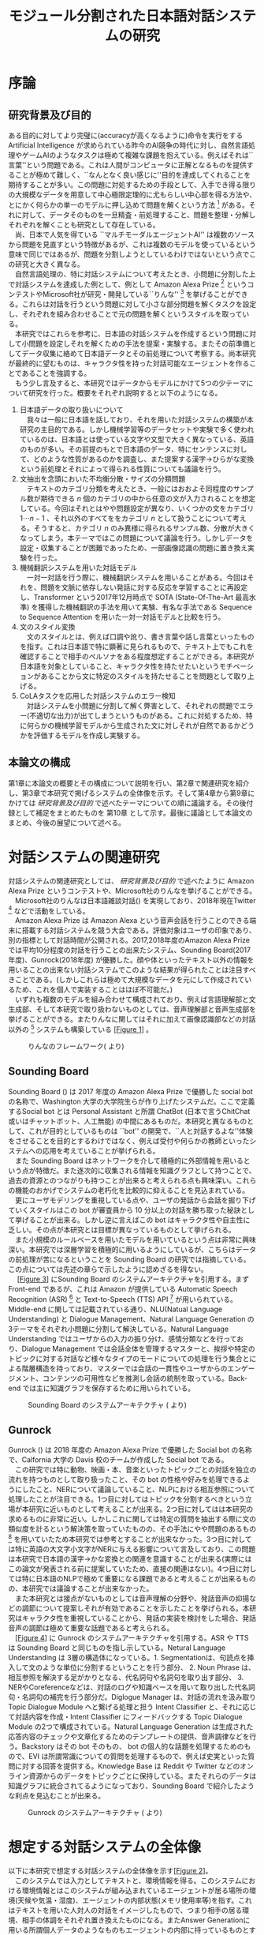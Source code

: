 #+TITLE: モジュール分割された日本語対話システムの研究
#+SUBTITLE: 
#+AUTHOR: 
# This is a Bibtex reference
#+OPTIONS: ':nil *:t -:t ::t <:t H:3 \n:nil arch:headline ^:nil
#+OPTIONS: author:nil broken-links:nil c:nil creator:nil
#+OPTIONS: d:(not "LOGBOOK") date:nil e:nil email:nil f:t inline:t num:t
#+OPTIONS: p:nil pri:nil prop:nil stat:t tags:t tasks:t tex:t
#+OPTIONS: timestamp:nil title:nil toc:t todo:t |:t
#+LANGUAGE: ja
#+SELECT_TAGS: export 
#+EXCLUDE_TAGS: noexport
#+CREATOR: Emacs 26.1 (Org mode 9.1.4)
#+LATEX_CLASS: article
#+LATEX_CLASS_OPTIONS: [a4paper, dvipdfmx]
#+LATEX_HEADER: \usepackage{amsmath, amssymb, bm}
#+LATEX_HEADER: \usepackage{graphics}
#+LATEX_HEADER: \usepackage{color}
#+LATEX_HEADER: \usepackage{times}
#+LATEX_HEADER: \usepackage{longtable}
#+LATEX_HEADER: \usepackage{minted}
#+LATEX_HEADER: \usepackage{fancyvrb}
#+LATEX_HEADER: \usepackage{indentfirst}
#+LATEX_HEADER: \usepackage{pxjahyper}
#+LATEX_HEADER: \hypersetup{colorlinks=false, pdfborder={0 0 0}}
#+LATEX_HEADER: \usepackage[utf8]{inputenc}
#+LATEX_HEADER: \usepackage[backend=biber, bibencoding=utf8, style=authoryear]{biblatex}
#+LATEX_HEADER: \usepackage[top=30truemm, bottom=30truemm, left=25truemm, right=25truemm]{geometry}
#+LATEX_HEADER: \usepackage{ascmac}
#+LATEX_HEADER: \usepackage{algorithm}
#+LATEX_HEADER: \usepackage{algorithmic}
#+LATEX_HEADER: \addbibresource{reference.bib}
#+DESCRIPTION:
#+KEYWORDS:
#+STARTUP: indent overview inlineimages

* 序論
#+LATEX: \pagenumbering{arabic}
** 研究背景及び目的
   ある目的に対してより完璧に(accuracyが高くなるように)命令を実行をする Artificial Intelligence が求められている昨今のAI競争の時代に対し、自然言語処理やゲームAIのようなタスクは極めて複雑な課題を抱えている。例えばそれは``言葉''という問題である。これは人間がコンピュータに正解となるものを提供することが極めて難しく、``なんとなく良い感じに''目的を達成してくれることを期待することが多い。この問題に対処するための手段として、入手でき得る限りの大規模なデータを用意して中心極限定理的に尤もらしい中心部を得る方法や、とにかく何らかの単一のモデルに押し込めて問題を解くという方法 [fn:hred] がある。それに対して、データそのものを一旦精査・前処理すること、問題を整理・分解しそれぞれを解くことも研究として存在している。\\
   　尚、日本で人気を得ている ``マルチモーダルエージェントAI'' は複数のソースから問題を見直すという特徴があるが、これは複数のモデルを使っているという意味で同じではあるが、問題を分割しようとしているわけではないという点でこの研究と大きく異なる。\\
   　自然言語処理の、特に対話システムについて考えたとき、小問題に分割した上で対話システムを達成した例として、例として Amazon Alexa Prize [fn:alexaprize] というコンテストやMicrosoft社が研究・開発している``りんな'' [fn:rinna] を挙げることができる。これらは対話を行うという問題に対して小さな部分問題を解くタスクを設定し、それぞれを組み合わせることで元の問題を解くというスタイルを取っている。\\
   　本研究ではこれらを参考に、日本語の対話システムを作成するという問題に対して小問題を設定しそれを解くための手法を提案・実験する。またその前準備としてデータ収集に絡めて日本語データとその前処理について考察する。尚本研究が最終的に望むものは、キャラクタ性を持った対話可能なエージェントを作ることであることを強調する。\\
   　もう少し言及すると、本研究ではデータからモデルにかけて5つの少テーマについて研究を行った。概要をそれぞれ説明すると以下のようになる。
   1. 日本語データの取り扱いについて\\
      　我々は一般に日本語を話しており、それを用いた対話システムの構築が本研究の主目的である。しかし機械学習等のデータセットや実験で多く使われているのは、日本語とは使っている文字や文型で大きく異なっている、英語のものが多い。その前提のもとで日本語のデータ、特にセンテンスに対して、どのような性質があるのかを調査し、また提案する漢字→ひらがな変換という前処理とそれによって得られる性質についても議論を行う。
   2. 文抽出を念頭においた不均衡分散・サイズの分類問題\\
      　テキストのカテゴリ分類を考えたとき、一般にはおおよそ同程度のサンプル数が期待できる $n$ 個のカテゴリの中から任意の文が入力されることを想定している。今回はそれとはやや問題設定が異なり、いくつかの文をカテゴリ $1 \cdots n-1$ 、それ以外のすべてををカテゴリ $n$ として扱うことについて考える。そうすると、カテゴリ $n$ のみ異様に得られるサンプル数、分散が大きくなってしまう。本テーマではこの問題について議論を行う。しかしデータを設定・収集することが困難であったため、一部画像認識の問題に置き換え実験を行った。
   3. 機械翻訳システムを用いた対話モデル\\
      　一対一対話を行う際に、機械翻訳システムを用いることがある。今回はそれを、問題を文脈に依存しない発話に対する反応を学習することに再設定し、Transformer という2017年12月時点で SOTA (State-Of-The-Art 最高水準) を獲得した機械翻訳の手法を用いて実験、有名な手法である Sequence to Sequence Attention を用いた一対一対話モデルと比較を行う。
   4. 文のスタイル変換\\
      　文のスタイルとは、例えば口調や訛り、書き言葉や話し言葉といったものを指す。これは日本語で特に顕著に見られるもので、テキスト上でもこれを確認することで相手のペルソナをある程度想定することができる。本研究が日本語を対象としていること、キャラクタ性を持たせたいというモチベーションがあることから文に特定のスタイルを持たせることを問題として取り上げる。
   5. CoLAタスクを応用した対話システムのエラー検知\\
      　対話システムを小問題に分割して解く弊害として、それぞれの問題でエラー(不適切な出力)が出てしまうというものがある。これに対処するため、特に何らかの機械学習モデルから生成された文に対しそれが自然であるかどうかを評価するモデルを作成し実験する。

*** abstract :noexport:
  　まず受付やオンラインチャットなどにおいて対話システムの需要が増えていること、Amazon AlexaやSiriなどを例に出して説明する。次にキャラクタ性を持ったマルチモーダル対話システムとして、りんなを例に上げる。\\
  　その実装例として、Amazon Alexa Prize のコンテストを例に出す。\\
  　本研究の目的として、日本語環境下で、りんなのような機能を持つシステムを構築すること、ゲームAIへの転用などを視野にいれていることを説明する。そしてシステムの概要として、対話システムという大問題に対して、いくつかの小問題に分割し、それらを組み合わせるモジュール分割という手法を用いることにしたことを説明する。
[fn:rinna] https://twitter.com/ms_rinna
[fn:alexaprize] https://developer.amazon.com/alexaprize
[fn:hred] HRED (\cite{1507.02221}) や VHRED (\cite{1605.06069}) があるが、発話の多様性を得ること(一般的な受け答えを学んでしまい、同じような文ばかり生成してしまう)やデータを十分に集めることが難しいなど課題がある。
[fn:multimordule] 
** 本論文の構成
第1章に本論文の概要とその構成について説明を行い、第2章で関連研究を紹介し、第3章で本研究で掲げるシステムの全体像を示す。そして第4章から第9章にかけては [[研究背景及び目的]] で述べたテーマについての順に議論する。その後付録として補足をまとめたものを 第10章 として示す。最後に議論として本論文のまとめ、今後の展望について述べる。
#+LATEX: \newpage
*** abstract :noexport:
   　1章として論文の導入をしていること。2章で対話システムの関連研究として1章の研究背景で紹介した(Amazon Alexa Prizeやりんな)の概要を説明していること。3章として対話システム全体の実装として目標としている構成図を示していること。4章については日本語のデータをどのように扱うべきか考察したこと。5章から8章にかけてはそれぞれのモジュールに対する研究について説明をしていること。9章に対してはそれぞれの章で説明が不足しているであろう内容を補足するための付録であること。を説明する。
#+LATEX: \newpage

* 対話システムの関連研究
:PROPERTIES:
:CUSTOM_ID: relation-reserch
:END:
対話システムの関連研究としては、 [[研究背景及び目的]] で述べたように Amazon Alexa Prize というコンテストや、Microsoft社のりんなを挙げることができる。\\
　Microsoft社のりんなは日本語雑談対話(\cite{rinna_article}) を実現しており、2018年現在Twitter [fn:twitter] などで活動をしている。\\
　Amazon Alexa Prize は Amazon Alexa という音声会話を行うことのできる端末に搭載する対話システムを競う大会である。評価対象はユーザの印象であり、別の指標として対話時間が公開される。2017,2018年度のAmazon Alexa Prizeでは平均10分程度の対話を行うことの出来たシステム、Sounding Board(2017年度)、Gunrock(2018年度) が優勝した。顔や体といったテキスト以外の情報を用いることの出来ない対話システムでこのような結果が得られたことは注目すべきことである。(しかしこれらは極めて大規模なデータを元にして作成されているため、これを個人で実装することはほぼ不可能だ。)\\
　いずれも複数のモデルを組み合わせて構成されており、例えば言語理解部と文生成部、そして本研究で取り扱わないものとしては、音声理解部と音声生成部を挙げることができる。またりんなに関してはそれに加えて画像認識部などの対話以外の [fn:rinna2] システムも構築している [[[fig:RINNA-FRAMEWORK][Figure 1]]] 。

#+ATTR_LATEX: :width 12cm
#+CAPTION: りんなのフレームワーク(\cite{rinna_article} より)
#+NAME: fig:RINNA-FRAMEWORK
[[./img/rinna-framework.png]]
#+LATEX: \newpage
[fn:rinna2] 対話をテキストやそれを示す音声のみのコミュニケーションと定義した場合。実際には対話には身振り手振り、表情といった要素が複雑に絡んでいる。そのため2017年頃からは、表情を考慮した対話システムが提案され(\cite{1812.01525})研究されている。
[fn:twitter] https://twitter.com
** Sounding Board
Sounding Board (\cite{1804.10202}) は 2017 年度の Amazon Alexa Prize で優勝した social bot の名称で、Washington 大学の大学院生らが作り上げたシステムだ。ここで定義するSocial bot とは Personal Assistant と所謂 ChatBot (日本で言うChitChat或いはチャットボット、人工無能) の中間にあるものだ。本研究と異なるものとして、これが目的としているものは ``bot'' の開発で、``人と対話するよな''体験をさせることを目的とするわけではなく、例えば受付や何らかの教師といったシステムへの応用を考えていることが挙げられる。\\
　また Sounding Board はネットワークを介して積極的に外部情報を用いるという点が特徴だ。また逐次的に収集される情報を知識グラフとして持つことで、過去の資源とのつながりも持つことが出来ると考えられる点も興味深い。これらの機能のおかげでシステムの老朽化を比較的に抑えることを見込まれている。\\
　更にユーザモデリングを重視している点や、ユーザの発話から会話を掘り下げていくスタイルはこの bot が審査員から 10 分以上の対話を勝ち取った秘訣として挙げることが出来る。しかし逆に言えばこの bot はキャラクタ性や自主性に乏しい。その点が本研究とは目標が異なっているものとして挙げられる。\\
　また小規模のルールベースを用いたモデルを用いているという点は非常に興味深い。本研究では深層学習を積極的に用いるようにしているが、こちらはデータの前処理が苦になるということを Sounding Board の研究では指摘している。この点については先述の章らで示したように認めざるを得ない。\\
　 [[[fig:ssb][Figure 3]]] にSounding Board のシステムアーキテクチャを引用する。まずFront-end であるが、これは Amazon が提供している Automatic Speech Recognition (ASR) [fn:ASR] と Text-to-Speech (TTS) API [fn:TTS] が用いられている。Middle-end に関しては記載されている通り、NLU(Natual Language Understanding) と Dialogue Management、Natural Language Generation の3テーマをそれぞれ小問題に分割して解決している。Natural Language Understanding ではユーザからの入力の振り分け、感情分類などを行っており、Dialogue Management では会話全体を管理するマスターと、挨拶や特定のトピックに対する対話など様々なタイプのモードについての処理を行う集合とによる階層構造を持っており、マスターでは会話の一貫性やユーザからのエンゲージメント、コンテンツの可用性などを推測し会話の統制を取っている。Back-end では主に知識グラフを保存するために用いられている。
#+CAPTION: Sounding Board のシステムアーキテクチャ (\cite{1804.10202} より)
#+NAME: fig:ssb
#+ATTR_LATEX: :width 15cm
[[./img/sbarchitect.PNG]]

#+LATEX: \newpage
[fn:ASR] https://developer.amazon.com/ja/alexa-skills-kit/asr
[fn:TTS] https://aws.amazon.com/jp/polly/ や https://developer.amazon.com/ja/docs/alexa-voice-service/speechsynthesizer.html

** Gunrock
Gunrock (\cite{Gunrock}) は 2018 年度の Amazon Alexa Prize で優勝した Social bot の名称で、Calfornia 大学の Davis 校のチームが作成した Social bot である。\\
　この研究では特に動物、映画・本、音楽といったトピックごとの対話を独立の流れを持つものとして取り扱ったこと、その bot の性格や好みを処理できるようにしたこと、NERについて議論していること、NLPにおける相互参照について処理したことが注目できる。1つ目に対してはトピックを分割するべきという立場が本研究に近いものとして考えることが出来る。2つ目に対してはは本研究の求めるものに非常に近い。しかしこれに関しては特定の質問を抽出する際に文の類似度を計るという解決策を取っていたものの、その手法にやや問題のあるもの [fn:Univ] を用いていたため本研究では参考とすることが出来なかった。3つ目に対しては特に英語の大文字小文字がNERに与える影響について言及しており、この問題は本研究で日本語の漢字→かな変換との関連を意識することが出来る(実際にはこの論文が発表される前に提案していたため、直接の関連はない)。4つ目に対しては特に日本語のNLPで極めて重要になる課題であると考えることが出来るものの、本研究では議論することが出来なかった。\\
　また本研究とは接点がないものとしては音声理解の分野や、発話音声の抑揚などの調節について提案しそれが有効であることを示したことを挙げられる。本研究はキャラクタ性を重視していることから、発話の実装を検討をした場合、発話音声の調節は極めて重要な話題であると考えられる。\\
　[[[fig:gsa][Figure 4]]] に Gunrock のシステムアーキテクチャを引用する。ASR や TTS は Sounding Board と同じものを指し示している。Netural Language Understanding は 3層の構造体になっている。1. Segmentationは、句読点を挿入して文のような単位に分割するということを行う部分、 2. Noun Phrase は、相互参照を解決する足がかりとなる、代名詞句や名詞句を取り出す部分、 3. NERやCoreferenceなどは、対話のログや知識ベースを用いて取り出した代名詞句・名詞句の補完を行う部分だ。Diglogue Manager は、対話の流れを汲み取り Topic Dialogue Module へと繋げる処理と担う Intent Classifier と、それに応じて対話内容を作成・Intent Classifier にフィードバックする Topic Dialogue Module の2つで構成されている。Natural Language Generation は生成された応答内容のチェックや文章化するためのテンプレートの提供、音声調律などを行う。Backstory はその bot そのもの、 bot の個人的な話題を処理するためのもので、EVI は所謂常識についての質問を処理するもので、例えば史実といった質問に対する回答を提供する。Knowledge Base は Reddit や Twitter などのオンライン資源からのデータをトピックごとに保持している。またそれらのデータは知識グラフに統合されてるようになっており、Sounding Board で紹介したような利点を見込むことが出来る。
#+CAPTION: Gunrock のシステムアーキテクチャ (\cite{Gunrock} より)
#+NAME: fig:gsa
#+ATTR_LATEX: :width 15cm
[[./img/gsarchitect.PNG]]
[fn:Univ] Universal Sentence Encoder と呼ばれるモデルで、Google 社の研究成果であるものの、性能や論文の内容について大変評価が悪いことで有名だ。https://www.reddit.com/r/MachineLearning/comments/88c2vp/r_180311175_universal_sentence_encoder/

#+LATEX: \newpage
** abstract :noexport:
  　関連研究として、Amazon Alexa Prizeの問題設定の説明、 2018 年、2017年の最優秀賞団体がモジュール分割して問題を解決したことを説明する。りんなの概要についても紹介する。

#+LATEX: \newpage
* 想定する対話システムの全体像
 以下に本研究で想定する対話システムの全体像を示す[[[fig:system-abst][Figure 2]]]。\\
　このシステムでは入力としてテキストと、環境情報を得る。このシステムにおける環境情報とはこのシステムが組み込まれているエージェントが居る場所の環境(天候や気温・湿度)、エージェントの内部状態(メモリ使用率等)を指す。これはテキストを用いた人対人の対話をイメージしたもので、つまり相手の居る環境、相手の体調をそれぞれ置き換えたものになる。またAnswer Generationに用いる所謂個人データのようなものもエージェントの内部に持っているものとする。本論文で扱うものは、この内の Sentence Detection / Sentence Categorization / Topic Dialogue / Style Transfer である。またTopic Dialogue から Style Transfer への矢印・Answer Generation から Style Transfer への矢印・Style Transfer から Output への矢印におけるエラー検知についても議論する。

#+ATTR_LATEX: :width 12cm
#+CAPTION: 本研究のシステム全体像
#+NAME: fig:system-abst
[[./img/figure3.png]]

- Sentence Detection [該当部:[[#inbalance-categorization][文抽出を念頭においた不均衡分散・サイズの分類問題]]]\\
  　ある特定の文を取り出す。取り出された場合はどの意味として取り出されたのかという情報とともに、Answer Generationへ向かい、取り出されなかった場合には付加情報なしで Sentence Categorizationへ入力を受け流す。
  　最終的にはほとんどの文をここで抽出し、それに対する返答を Answer Generation でエージェントの内部状態ないし外部知識ベースを参照しながら生成する。
- Sentence Categorization [該当部:[[#deal-japanese-data][日本語データの取り扱いについて]]・[[#inbalance-categorization][文抽出を念頭においた不均衡分散・サイズの分類問題]]]\\
  　文を大雑把にカテゴリ分類する。例えばそれは livedoor news corpus [fn:ldnc] で議論されるような スポーツ/IT/家電 といったようなカテゴリである。ここでカテゴリ分類された文はそれぞれ対応する Topic Dialogue に流される。
- Topic Dialogue [該当部:[[#con-model-use-mt][機械翻訳システムを用いた対話モデル]]]\\
  　与えられたカテゴリに対する一対一応答を行う。例えばゲームについての話題を受け持つ Topic Dialogue はゲームに関する入力文を期待しており、それに対する出力を学習しているものとする。そのモデルはエージェントのペルソナに応じて置換することが可能であり、例えば好きなゲームカテゴリについての好意的なデータを多分に含んだデータセットで訓練した Topic Dialogue はそのゲームカテゴリが好きな(好きになった)エージェントが持つことになる。
- Style Transfer [該当部:[[#style-transfer][文のスタイル変換]]]\\
  　文のスタイルを変換する。ここで言う文のスタイルとは例えば書き言葉や話し言葉、各ペルソナに基づいた語尾変化を示す。
- エラー検知についての議論 [該当部:[[#cola-error-handling][CoLAタスクを応用した対話システムのエラー検知]]]\\
  　上記のシステムで発生するエラーデータと正常なデータを分類する。
[fn:ldnc] https://www.roundhuit.com/download.html#ldcc
** abstract :noexport:
  　全体像図のグラフを示す。
  　それぞれの問題をリストとして示す。

#+LATEX: \newpage
* 日本語データの取り扱いについて
:PROPERTIES:
:CUSTOM_ID: deal-japanese-data
:END:
日本語データは英語データに比べていくつかの問題を抱えている。問題の例としては、文字の数が多すぎること、スペースといった意味ごとの分割がないこと、容易にペルソナを特定できるような多彩な語尾変化があること、多国語も日本語であるかのように用いること、同意同音の語でも様々な表記方法があることが挙げられる[fn:spacesplit]。\\
　また一般に公開されている対話データセットを対話テキストのみで学習させると想定したとき、背景知識の欠如を指摘せざるを得ない。更に言えば日本人の特徴として``言外にわかり合う''というコミュニケーションスタイルも問題を難しくしていると言えるだろう。\\
　この章では上記の問題があることを公開されているデータセットやTwitterから収集したデータセットを用いて調査するとともに、``漢字をかなに変換する''という前処理を用いることでどのようにデータの性質が変化するのかを、単語分散を得るというタスクについて実験する。\\
　尚本研究では、形態素解析には MeCab[fn:mecab] 0.996、単語辞書として mecab-ipadic-neologd[fn:mecab-neologd] 20181112-01 を用いた。特にTwitterのようなデータは流行語や新語に対応するため、単語辞書を定期的に更新する必要がある。
[fn:spacesplit] 前2つに関しては、中国語も共通して抱えている問題と言える。
[fn:mecab] http://taku910.github.io/mecab/
[fn:mecab-neologd] https://github.com/neologd/mecab-ipadic-neologd
** 調査1) 発話データの性質
:PROPERTIES:
:CUSTOM_ID: attr-jap
:END:

発話データとして、2018年12月25日 23:00頃 から翌 26日 10:00頃 までに収集した7万件のTwitterデータを収集し、その性質を観測した。\\
　データの収集手法としては Twitter 社が公開している API を用い、日本のユーザから呟かれている内容を集めるものとした。この処理によって生データが 77,285 発話得られた。
*** フィルタ
:PROPERTIES:
:CUSTOM_ID: filter
:END:
データを収集するにあたり、タグや宛名、URLリンクと言った Twitter に特有な部分を省いた。その上で、4文字以上、60文字以下のデータをすべて抽出し、データを 54,368 発話にした。\\
　Twitterに特有な部分を省いた理由として、全体の目的から考えてTwitterデータに特化させる必要がなかったこと、タグは時系列で発生・消滅すること、宛名に関してはそのユーザの背景情報が必要になることが容易に想像できること、URLリンクを発話として認めるべきではないと考えたことを挙げる。\\
　勿論いくつかの懸念事項は存在する。例えばタグに意味が込められている例 (``#〇〇を許すな'' など) が少なからず見られたが、タグを認めるとタグのあるすべてのデータを手動で確認する必要があったため今回はすべて省いた。\\
　また文字数でフィルタを行った理由として、1. 4文字未満のデータは少なく、この後議論する単語分割が出来ないようなデータ、それのみでは意味が通じないデータが多く含まれていたこと、2. 60字超過のデータは何らかの内容に対する説明と言った発話データとはややベクトルの異なるデータが多かったこと、深層学習を中心とした機械学習を用いた自然言語処理(要約タスクを除く)に用いるデータであると考えたとき、長すぎるテキストはその一部を短くする前処理が施されることが一般的であること、を挙げる。
#+ATTR_LATEX: :caption \caption{発話データに対して適用したフィルタとその理由} :environment longtable :align |c|c|c|
|-------------------+------------+------------------------------------------------------------|
| フィルタの概要    | 詳細       | 理由                                                       |
|-------------------+------------+------------------------------------------------------------|
| Twitter特有の内容 | タグ       | 時系列で発生・消滅するため                                 |
|                   | 宛名       | 宛名のユーザに対する情報が必要であるため                   |
|                   | URLリンク  | リンクを発話として認めるべきか議論の余地があるため         |
|-------------------+------------+------------------------------------------------------------|
| 文字数            | 4文字未満  | データ数が少なかったため                                   |
|                   |            | 単語分割が出来ないため(極端な略語など)                     |
|                   | 60文字超過 | 発話データというよりは説明のようなデータが多かったため     |
|                   |            | 適用する予定の手法では情報の一部が切り落とされてしまうため |
|-------------------+------------+------------------------------------------------------------|
**** abstract :noexport:
    　フィルタとして、タグや宛名、リンクを省いた後、4字以上、60字以下のデータを対象とした。その理由として、長文のツイートは説明の内容が含まれること、このデータの取扱先として深層学習を中心にした機械学習(要約タスクを除く)を想定しているため、あまり長すぎるテキストは切り落とす可能性があること、短すぎるつぶやきはリンクやタグのみのツイートが多かったことを挙げる。
*** 調査結果
:PROPERTIES:
:CUSTOM_ID: attr-japanese-res
:END:
フィルタによって抽出された 54,368 発話を調査した。\\
　まず発話データとして問題があると考えられる発話について報告する。尚すべての報告における例は、個人情報を含んだ部分を含まないように編集されている。
#+ATTR_LATEX: :caption \caption{発話データの調査結果1} :environment longtable :align |c|c|c|
|----------------------------+----------------------------------------+---------------------------------|
| 概要                       | 詳細                                   | 例                              |
|----------------------------+----------------------------------------+---------------------------------|
| 他国語を用いた発話         | 中国語・英語等を用いた(含まれる)       | Very nice                       |
|                            | ツイートが 0.5 % 程度見られた          | Merry Christmas!                |
|                            |                                        | 謝謝                            |
|                            |                                        | Guten Morgen!                   |
|----------------------------+----------------------------------------+---------------------------------|
| テキストのみでは           | 画像などのコンテンツに                 | これ最高                        |
| 理解できない発話           | 対する発話が微量見られた               |                                 |
|                            |                                        |                                 |
|                            | ハイコンテクスト過ぎて                 | れ!!!                           |
|                            | 理解できないものが見られた             |                                 |
|----------------------------+----------------------------------------+---------------------------------|
| (意図的・意図的でない)誤字 |                                        | オフトゥン                      |
|                            |                                        | イケメソ                        |
|----------------------------+----------------------------------------+---------------------------------|
| 顔文字や絵文字の多用       | Twitterで許可されている絵文字や、      | $\verb#(*´ω`*)#$ お疲れ様です |
|                            | 顔文字が含まれる発話が 8% 程見られた   | $\verb#[(:3[■■]]#$            |
|                            |                                        | $\verb#(´∀`)>#$               |
|----------------------------+----------------------------------------+---------------------------------|
| 単語の一部や               | 特に感情的なつぶやきでは、             | 全全全休                        |
| 語尾の繰り返し             | 強調などの目的から                     | ほにゃほにゃほにゃほにゃする    |
|                            | 語の一部を繰り返す傾向が見られた       | やだぁあぁぁぁぁぁぁぁ!         |
|----------------------------+----------------------------------------+---------------------------------|
| 略語の多用                 | 長い単語、文は相互に理解できるような   | メリクリ!                       |
|                            | 形に省略されることが多かった           | なるはや                        |
|----------------------------+----------------------------------------+---------------------------------|
| 別の表現                   | 同じ意味を示すが                       | $\verb#!/!!!/！/！！/!!!!!!!!#$ |
|                            | 別の表記法があるものは                 | $\verb#・・・/…#$              |
|                            | 共通化されているわけではなかった       | こんど/今度                     |
|                            |                                        | 彼氏/カレ氏/カレシ              |
|                            |                                        | デス/です                       |
|----------------------------+----------------------------------------+---------------------------------|
| 伏せ字                     | 隠語など伏せ字を用いている場合があった | ○ね                            |
|----------------------------+----------------------------------------+---------------------------------|
| 語尾の特徴付け等           |                                        | ねれないぽよ                    |
|                            |                                        | ...と思うニョロ                 |
|                            |                                        | むいねー                        |
|----------------------------+----------------------------------------+---------------------------------|
次に主に情報の価値として問題があると考えられる発話について報告する。
#+ATTR_LATEX: :caption \caption{発話データの調査結果2} :environment longtable :align |c|c|c|
|----------------------+---------------------------------------------+------------------------------|
| 概要                 | 詳細                                        | 例                           |
|----------------------+---------------------------------------------+------------------------------|
| 個人情報の入ったもの | 電話番号やSNSのIDなどを                     |                              |
|                      | 含まれるものが、                            |                              |
|                      | 一万件に対して5,6件あった                   |                              |
|                      |                                             |                              |
|                      | 個人名・アカウント名が含まれるものを        |                              |
|                      | 含めると5%程になってしまった                |                              |
|----------------------+---------------------------------------------+------------------------------|
| 時刻など             |                                             | 2018.12.26 06:00             |
|----------------------+---------------------------------------------+------------------------------|
| 頻度が高すぎるもの   | 挨拶等                                      | メリクリ！                   |
|                      |                                             | おはよう                     |
|----------------------+---------------------------------------------+------------------------------|
| センシティブなもの   |                                             |                              |
|----------------------+---------------------------------------------+------------------------------|
| Twitter特有のもの    |                                             | 凍結された                   |
|                      |                                             | フォローありがとうございます |
|----------------------+---------------------------------------------+------------------------------|
| 数値データ           | 英語でのNLPの一部では積極的に削除されている | 2018                         |
|                      |                                             | 200円                        |
|                      | 漢数字                                      | 一                           |
|                      | ギリシャ数字                                | V                            |
|                      |                                             |                              |
|----------------------+---------------------------------------------+------------------------------|
最後にこの後実験として取り上げる極性判定のデータとして問題があると考えられる発話について報告する。
#+ATTR_LATEX: :caption \caption{発話データの調査結果3} :environment longtable :align |c|c|c|
|----------------------+------------------------------------+-----------------------------------|
| 概要                 | 詳細                               | 例                                |
|----------------------+------------------------------------+-----------------------------------|
| 予定などのメモ書き   | 個人の予定や                       |                                   |
|                      | イベントの告知                     |                                   |
|----------------------+------------------------------------+-----------------------------------|
| 企業などの広告       |                                    |                                   |
|----------------------+------------------------------------+-----------------------------------|
| 取引などのツイート   |                                    | 買)鳥獣戯画のペンダント           |
|----------------------+------------------------------------+-----------------------------------|
| 豆知識や引用         | 特に深夜〜早朝にかけては           | 丁字染ちょうじぞめ                |
|                      | 自動ツイートのような形式の         | オロバス ￥n ソロモン72柱の…      |
|                      | 豆知識や引用の頻度が高くなっていた | [飲み会で使える？ダジャレ]…       |
|                      | 最大では3％程がこれに含まれていた  | サーッ!(迫真)                     |
|----------------------+------------------------------------+-----------------------------------|
| 感情が含まれているか |                                    | なぜ僕らは生きるのか              |
| 疑問のあるデータ     |                                    |                                   |
|----------------------+------------------------------------+-----------------------------------|
*** 考察
データを収集した時間も相まって広告や豆知識・引用といった発話が多く観測された。これらのデータは極性判定やカテゴリ分類、ユーザクラスタリングなどに悪影響を与えることが論理的に考えられる。予定や広告、時刻などに関係したデータは、ほとんどの場合で一過性のものであるため長期的なシステムのためのデータとして見たときには適切であるか疑問が残る。\\
　数値データや個人名のようなデータに関しては、英語でのNLP、特に良い精度を持ったいくつかのタスクに対しては何らかの記号に置換されることが多い。しかし日本語でこれを適用しようとしたとき、1. 様々な表記方法があること、2. スペースで分割されていないため、形態素解析などの技術やNER(Named Entity Recognition 固有表現抽出)の技術を組み合わせなければ抽出できないこと、が問題として挙げられる。特に形態素解析に関してはTwitterのデータのような正規化されていないテキストに行った場合、精度が比較的に落ちるため、何らかの精度向上手法または別手法を提案する必要がある。\\
　また同じ意味を表す文でも様々なバリエーションがあることがわかった。例えば``おはよう''を例に取ってみると、``おはようございます''、``おはよー''、``おは''、``おはよおおお''、``おは(愛称等)''といったバリエーションが見られた。これらはキャラクタ性を持たせるためには必要な分散であるが、意味のみに注目した場合や、語彙数の問題を考慮した場合には極力減らされたほうが良いと考えられる。これは英語の NLP (例えば機械翻訳) で前処理として、``he's'' を  ``he is'' にするなどの前処理が行われることがあることからも推察される。更にバリエーションのある文は平均的に出現頻度が高いため、これを集めすぎるとデータに偏りが生まれてしまうことも考慮する必要があるだろう。具体的には、26日午前6時ちょうど頃は3割程度が宛先や顔文字などの付加情報の差はあれど``おはよう''の意味の発話であったが、これをすべてデータとして認めてしまうと、この``おはよう''についてのデータが他のデータに対して極端に多くなってしまうことが考えられる。\\
　極性判定のみに絞った議論をするならば、例えば自動ツイートされた発話にはユーザの極性があるとは考えにくいため、これを省くのが適当であると考えられる。しかし以上のことを踏まえてデータの再抽出・編集をフィルタリング後のデータの中の、15,000程度のデータに対して行ったところ、1,500程度のデータしか得られなかった。尚特にこの結果を招いた要因を挙げるとすれば、個人情報を含んだデータを編集・削除したこと、極性を持たないと思われるデータ(中性という意味ではない)を省いたことだ。\\
　更に極性判定のためのデータとしてこのデータを考えると、顔文字や絵文字等は極めて感情を含んでいると感じられた。例えば、``おはようございます。(ノД ｀)'' と ``おはようございます。(* ´$\omega$ ｀*)'' では極性判定上全く違う評価を下さざるを得ない。しかし顔文字や、特に絵文字については、そのバリエーションに際限がないことや機種依存文字などの入力可能性について議論しなければならない。これらを解消するためには、それらを例えば文字単位、或いはそれに準ずる単位で分割するなどしてある程度のカテゴライズを行えるようにする手法が要求される。
\begin{itembox}[l]{形態素解析で成功した例}
りかちゃんありがとう\\

<形態素解析結果>\\
りか 名詞,固有名詞,人名,名,*,*,りか,リカ,リカ \\
ちゃん 名詞,接尾,人名,*,*,*,ちゃん,チャン,チャン\\ 
ありがとう 感動詞,*,*,*,*,*,ありがとう,アリガトウ,アリガトー
\end{itembox}

\begin{itembox}[l]{形態素解析で失敗した例}
山さんに・・・\\

<形態素解析結果>\\
山 名詞,一般,*,*,*,*,山,ヤマ,ヤマ \\
さん 名詞,接尾,人名,*,*,*,さん,サン,サン\\
に 助詞,格助詞,一般,*,*,*,に,ニ,ニ\\
・・・\\

※人名を指すが一般名詞として認識されてしまっている。\\
このよう場合には単語分割した後、NERを用いて検出することが望ましいと言える。
\end{itembox}
*** abstract :noexport:
　調査結果を表を用いて示す。そして後述の実験である極性判定実験のために抽出できたデータが10%程度であったことを説明する。
*** rough :noexport:
　更に極性判定のためのデータとしてこのデータを考えると、顔文字や絵文字等は極めて感情を含んでいることが感じられた。例えば、``おはようございます。(ノД ｀)'' と ``おはようございます。(* ´$\omega$ ｀*)'' では極性判定上全く違う評価を下さざるを得ない。しかし絵文字や、特に顔文字については、そのバリエーションに際限がないことや機種依存文字などの入力可能性について議論しなければならない。これらを解消するためには、それらを例えば文字単位、或いはそれに準ずる単位で分割するなどしてある程度のカテゴライズを行えるようにする手法が考察できるが、これ以上研究内容を増やすと著者が過労死してしまうのでここまでに留めておく。
** 調査2) 対話データの性質
:PROPERTIES:
:CUSTOM_ID: conv_data
:END:
対話データとして、2018年8月から12月にかけて不定期にTwitterから収集した対話データ、一般公開されている書き起こしの対話コーパス、一般公開されているチャットの対話コーパスについてデータを観測した。\\
　以下に調査結果として何らかの問題があると考えられる特徴について報告し、それに対する考察を述べる。
*** 調査結果
**** Twitterから収集した対話データ
\\
　収集方法は Twitter 社が公開している API を用い、日本のユーザから呟かれている内容の中から、3発話以上対話が続いているものを収集した。この処理によって生データが 10,767 の対話ペアが得られた。そして生データに対しては [[#filter]] と同様にハッシュタグと宛名、そしてURLリンクを削除したが、文字制限は対話間の意味を観測するため行わなかった。
#+ATTR_LATEX: :caption \caption{対話データの調査結果1} :environment longtable :align |c|c|c|
|--------------------------------+-------------------------------------------+-----------------------|
| 概要                           | 詳細                                      | 例                    |
|--------------------------------+-------------------------------------------+-----------------------|
| センシティブな内容             | 3％程はセンシティブな内容の対話であった。 |                       |
|--------------------------------+-------------------------------------------+-----------------------|
| ゲームに関する内容             | 5％程はゲームに関する内容であった。       |                       |
|                                | その中には一過性の内容                    |                       |
|                                | (情報共有や待ち合わせ等)が含まれていた    |                       |
|--------------------------------+-------------------------------------------+-----------------------|
| 顔文字や絵文字等が含まれるもの | 15％程は顔文字や絵文字を含んでいた        | おはよーございます!   |
|                                |                                           | $\verb#((*゜д゜)ノ#$ |
|                                |                                           |                       |
|                                | そのうちの2割ほどは顔文字・絵文字のみが   | $\verb#('д`)#$       |
|                                | 発話になっているものがあった              |                       |
|--------------------------------+-------------------------------------------+-----------------------|
| 似たような内容                 | 特に挨拶など同じような                    | おはようございますよ  |
|                                | 内容の対話頻度が高かった                  |                       |
|                                | 朝方には半数が                            |                       |
|                                | ``おはようございます''の内容であった      |                       |
|--------------------------------+-------------------------------------------+-----------------------|
| 事前知識を必要とする内容       | 間柄や話題(例えばゲーム)の内容に          | lineカメラたのしい    |
|                                | 関する事前知識がいるものが                |                       |
|                                | 多く感じられた。[fn:pre-knowledge]        |                       |
|--------------------------------+-------------------------------------------+-----------------------|
| 固有表現が含まれるもの         | 名前等固有表現が含まれるものは            |                       |
|                                | 3割程度であった。                         |                       |
|--------------------------------+-------------------------------------------+-----------------------|


[fn:pre-knowledge] アノテータが一人のため境界を判定することは難しいため、割合を明言することは出来ない。
**** 名大会話コーパスから収集したデータ
\\
　名大会話コーパス(\cite{meidai}) から入手できる129会話について観測した。名大会話コーパスとは日本語母語話者同士の雑談を文字化したコーパスで、129会話を収録、その合計時間は100時間に及ぶ比較的大規模なものだ。ライセンスがクリエイティブ・コモンズ表示-非営利-改変禁止 4.0 国際ライセンスで公開されているため、研究目的で用いることは非常に容易なコーパスであると言える。\\
　非常に大規模かつ考察で述べるように複雑な内容であるため、出現頻度については言及しない。

#+ATTR_LATEX: :caption \caption{対話データの調査結果2} :environment longtable :align |c|c|c|
|--------------------------+--------------------------------+----------------------------------------------|
| 概要                     | 詳細                           | 例                                           |
|--------------------------+--------------------------------+----------------------------------------------|
| 言外のコミュニケーション | 言語化せずに伝える内容があった | ＜笑い＞(共感の意)                           |
|--------------------------+--------------------------------+----------------------------------------------|
| 長文や複文               | 相手が内容を理解したものとして | すごい勢いで走って。                         |
|                          | 文を継続させる場合があった。   | 私、あ、あーさっきの犬だとか                 |
|                          |                                | 私たちが言っとるじゃん。                     |
|                          |                                | 犬も気がついたじゃん。                       |
|                          |                                | じゃははって走ってきちゃって、犬が。         |
|--------------------------+--------------------------------+----------------------------------------------|
| 書き言葉・話し言葉の変化 | あの $\rightarrow$ あん        | ほいでさあ、ずっと歩いていたんだけど、       |
|                          | といった変化が見られた。       | そうすと上から、なんか町の中が見れるじゃん。 |
|--------------------------+--------------------------------+----------------------------------------------|
| 固有表現                 | 個人情報保護のため             | ＊＊＊の町というのはちいちゃくって ...       |
|                          | 名前などの                     | ほいで、あの、F023さんはあたしが前の日に...  |
|                          | 固有表現は置換されていた       | Ｃが、あのー、写真を見せてくれたんだけど...  |
|--------------------------+--------------------------------+----------------------------------------------|

**** 対話破綻チャレンジの雑談対話コーパスから収集したデータ
\\
　対話破綻チャレンジ (\cite{40020632863}) とは人間と対話システムとの間で生じる「対話破綻」(ユーザが対話を継続できなくなる状態) を自動検出することを目的とした、評価型ワークショップである。\\
　このデータは対話システムと人間間とのテキストを用いた対話データと、その対話が成立しているかどうかを判定した複数人によるアノテーションが含まれており、本研究の目指すエージェントと人の対話の形に最も近いデータセットであると言える。\\
　本データセットは問題点が少なく、アノテーションに従って、比較的成立しているとみなされた対話を抽出することで対話データを生成することが出来た。
*** 考察
Twitterから収集した対話データに関してはTwitterデータとして非常に有効であると考えられる。しかし比較的に個人的・センシティブな内容が多く、これを対話データとして学習させてしまうことによる、対話システムの倫理的な問題を考慮しなければならないだろう。また顔文字や絵文字等は [[#attr-jap]] で考察したように単位で分割することが難しい。同様に同じような意味を持った対話が多く存在していたことから、これにも対処する必要があるだろう。\\
　名大会話コーパスから収集したデータに関しては日常会話を分析・理解するには抽出するには非常に価値のあるデータセットであるが、これをチャットのようなテキスト入力等を介した対話には不適切なデータであると考えられる。このコーパスを観測して考察できる内容としては、1.書き言葉・話し言葉の変化は想像以上に大きなものであったと言えること、2.決して発話一つに対して返答が一つという形式になっているわけではないこと、3.固有表現の取扱についてより深く考察する必要があること、であった。\\
　対話破綻チャレンジから収集したデータはほぼ申し分ない自然さを持ったデータを集めることができることがわかった。しかし対話システムと人との対話データであるため、``人対人のような日常会話''対話は比較的少なく、``人のような''対話エージェントを作成するならば、不足している対話を外部から付け加える必要があると考えられる。
*** abstract :noexport:
 　対話データとして、Twitterのデータ、一般公開されている書き起こしの対話コーパスの内容について言及し、前者に比べ後者は文字だけでは学習することが難しい(背景知識が必要である)ことを説明する。
** 問題設定
NLP の研究分野の一つについて単語分散を用いた言語モデル生成がある。単語といったある単位ごとの意味をベクトルなどの数値にする手法であり、この利点としては、単位ごとの距離を考えたとき、意味的に近い要素は近く、遠い要素は遠くなることで様々な NLP のタスクで自然言語を数値化する際に、自然言語の特徴を強く表すことができるようになるというものがある。例えば [[[fig:tsne][Figure 5]]] では、[[実験1) 漢字かな問題に対する単語分散獲得]] から得られた単語分散を用いて犬と猫の名前ををいくつか描画した。これを見ると犬(青)と猫(赤)がうまく分離出来ていることがわかる。\\
　本テーマではこの単語分散を得るという問題に対してデータの前処理がどのように影響するのかを理解する目的で、2つの実験を行う。\\
　一つは、1.漢字・かな入り混じり文、2.かな飲みに変換した文、によって得られる単語分散の性質の違いを確認する実験、もう一つは得られた単語分散を用いて極性判定を行う実験である。\\
#+ATTR_LATEX: :width 12cm
#+CAPTION: 単語分散の例(t-SNE(t-Distributed Stochastic Neighbor Embedding(\cite{vanDerMaaten2008}))を用いて二次元平面に描画)
#+NAME: fig:tsne
[[./img/foo.PNG]]

*** abstract :noexport:
英語では単語分散を得るために space で区切られた単語ごとに id を振る手法が有名であったが、最近では単語の一部 subword を用いる手法が出てきている。その例として google の出した wordpiece があることを紹介する。
　(単語分散を得る際に、日本語は英語と違って、単語ごとに分割されていないことを上げ、WordPirce SentencePiece 単語分割を用いる手法があることを紹介し、最近では単語分散を得ることのできる有力な手法としてELMo、 BERT が台頭してきたことを紹介し、そこでは SentencePiece が有力であるという実験結果が出ていることを示す。)
　今回は単語分割+subwordを用いることを想定し、1. fasttext の Skip-gram を用いて漢字かな入り混じり、かなのみのテキストに対して語彙数、損失、ある単語の類似語について実験をすること 2. 得られた単語分散を用いて極性判定の実験をすることを説明する。
** 関連研究
単語分散を得るための手法としては、SVD (特異値分解 A singularly valuable decomposition(\cite{Kalman96asingularly})) や Word2Vec (\cite{NIPS2013_5021}) や Glove (\cite{Pennington14glove:global})、fasttext (\cite{Bojanowski2017EnrichingWV})といった手法が有名だ。また昨今、NLPでは文単位での解析が多いこと、文全体の意味も考慮したほうが良いというモチベーションから、単語分散のみならず、文ごとの関係も考慮してベクトルを生成する手法が提案されている。その代表例が、ELMo(Embeddings from Language Models \cite{Peters2018DeepCW})、BERT(Bidirectional Encoder Representations from Transformers \cite{Devlin2018BERTPO}) といった深層学習のモデルであり、昨今の様々なNLPのタスクでSOTAを達成している。
　また極性判定やカテゴリ分類において最近では画像認識の分野で広く使われている CNN を用いた研究も盛んであり、本研究ではそのうちの CNN と RNN (のうちのLSTM) を用いたモデルを用いて極性判定を実験する。
*** Skip-gram
:PROPERTIES:
:CUSTOM_ID: skip-gram
:END:
Skip-gram (\cite{Mikolov2013DistributedRO})のアルゴリズムは以下(\ref{tab:Skip-algo})のとおりである。[fn:neg-sample]
\begin{itembox}[l]{Skip-gram のアルゴリズム}
\label{tab:Skip-algo}
1. 正のサンプルとして、ターゲットの単語とその周辺の単語を取り出す。\\
2. 負のサンプルとして、単語辞書の中からランダムにサンプルされた単語を取り出す。\\
3. ロジスティックス回帰を用いてこの2つのサンプルを区別できるようにネットワークを訓練する。\\
4. ネットワークの重みを単語埋め込みとみなす。
\end{itembox}
#+ATTR_LATEX: :width 10cm
#+CAPTION: Skip-gram は文中におけるある単語の周辺単語を予測する (w(t)は t番目の単語を示す。) (\cite{NIPS2013_5021} より)
#+NAME: fig:
[[./img/skip-gram.PNG]]
#+CAPTION: fasttext の Skip-gram を用いた単語分散獲得学習のパラメータ
#+ATTR_LATEX: :environment longtable :align |c|c|
|--------------------------+--------------------------------------------------------------|
| パラメータ名             | 説明                                                         |
|--------------------------+--------------------------------------------------------------|
| 許容最低語彙頻度         | 語彙として認める単語の頻度。                                 |
|                          | これを下回る単語は頻度の少ない単語として学習の対象としない。 |
| 学習係数                 | 目的関数 Adagrad の学習係数。                                |
| 学習係数向上率           | 学習率の更新率、単語がこの数だけ訓練されると更新される。     |
| epoch 数                 | 語彙の数 に対して何倍訓練を行うかを決定する。                |
| ネガティブサンプリング数 | 学習ごとに負のサンプルをどのくらい抽出するか。               |
| ウィンドウサイズ         | アルゴリズムで説明した m の値                                |
| 損失関数                 | 損失関数                                                     |
| dim                      | 埋め込みベクトルの次元数                                     |
|--------------------------+--------------------------------------------------------------|

ここで fasttext で用いられている subword との関連について説明する。まず Skip-gram の損失関数を以下の条件のもとで示すと以下のようになる。\\
　但しこの式はある単語に対して一単語を予測する多クラス分類問題となっているが、実装上は2クラス分類へ変換されている。今回は簡単のためもとの多クラス分類問題のまま説明を進める。
1. Skip-gram で予測する単語はある単語の前後一単語のみ。
2. 単語を $w_i$ 、コーパスを $[w_1, \cdots, w_T]$ とする。
3. ネガティブサンプルの手続きを省く。
4. 語彙数は W とする。
\begin{eqnarray}
L &=& - \cfrac{1}{T}\Sigma^T_{t=1}(logP(w_{t-1}, w_{t+1}|w_t)) \notag \\
  &=&- \cfrac{1}{T}\Sigma^T_{t=1}(logP(w_{t-1}|w_t) + logP(w_{t+1}|w_t))
\end{eqnarray}
　この際に通常のSkip-gram では $P(w_c|w_t)$ は以下の式で表される。
\begin{eqnarray}
P(w_c|w_t) = \cfrac{e^{s(w_t, w_c)}}{\Sigma^W_{j=1}e^{s(w_t, j)}}
\end{eqnarray}
　問題はこの内の関数 $s$ だ。この関数は2つの単語を引き取って類似度のスコアを返す関数で、通常の Skip-gram ではそのまま2つの単語を独立の id が振られたものとして処理している。しかし subword を用いている fasttext ではこの関数の定義が異なっている。具体的には単語の文字的な n-gram  を取り、その n-gram の集合 ${\cal{G}}_{w_t}$ のそれぞれについての埋め込みベクトル z_g  と周辺単語の埋め込みベクトル $v_{w_c}$ との類似度を内積として計算している。\\
　具体的に示すと以下のようになる。
\begin{eqnarray}
s(w_t, w_c) = \Sigma_{g\in {\cal{G}}_{w_t} } z_g^Tv_{w_c}
\end{eqnarray}

\begin{itembox}[l]{文字的な n-gram の例}
元の単語 : where \\
tri-gram を取った場合: \\
<wh, whe, her, ere, re>
\end{itembox}


[fn:neg-sample] 計算の都合上、辞書全体の単語を取り上げることが不可能なため、ネガティブサンプリングを行っている。またこのサンプリングは均一ではなく、高頻度な単語は程よく省かれるようになっている。(\cite{NIPS2013_5021})

*** CNN-LSTM
CNN-LSTM (\cite{Sainath2015ConvolutionalLS}) とは CNNとLSTMを組み合わせたニューラルネットワークだ。これと似たものに、LSTM-CNN というものがあるが、両者の違いは、入力からみて先に CNN層 を通過するか、LSTM層 を通過するかというものだ。また LSTM層 は 双方向LSTMや GLU(\cite{Chung2014EmpiricalEO}) といった RNN をの派生ネットワークに置換されることがある。尚、CNN-LSTM はいくつか呼び名があり、参考文献として挙げたもの (\cite{Sainath2015ConvolutionalLS}) には CLDNN という名称で呼ばれている。\\
　[[[fig:cldnn][Figure 10]]] に概略を引用する。ここでは下から上へデータが流れていく形になっており、下の $x_i$ は所謂単語を示すベクトルを表している。尚 linear Layer とは CNN からの出力の次元を削減するために用いられるレイヤーを示している。また本実験では LSTM layers は 双方向LSTM を一層だけ用いている。
#+CAPTION: CLDNN の概略 (\cite{Sainath2015ConvolutionalLS} より)
#+NAME: fig:cldnn
#+ATTR_LATEX: :width 5cm
[[./img/cldnn.PNG]]
#+LATEX: \newpage
** 実験1) 漢字かな問題に対する単語分散獲得
この実験では、日本語特有に存在する``漢字とかなによる同意表現の複数表記''を解消するための漢字 $\rightarrow$ かな変換を行い、それによって得られる性質の変化を調査する。\\
　上記の調査で明らかになったように、日本語には同意でありながら様々な表現が存在している。その中でも比較的簡単に差がわかる・前処理が簡単であるものとして、``漢字とかな''について挙げることができる。例えば``寒い''という単語は``さむい''、``寒い''といった場合があるが、これらは単語的にはほとんど同じ意味を示す。また漢字とかなが入り交じることによって文字の種類が増加し、英語に比べて解析時の次元数が増大してしまう可能性が直ちにわかる。更に日本語のみならず英語を代表とした他国語をそれらの文字のまま併用し、それを当然のように会話に組み込んでいるという特徴から、日本語の文字種数を削減することは重要であると考えられる。そこで漢字をすべてかなに変換するという前処理を実験する。\\
　しかしこの前処理を行う弊害として、例えば``すなわち''、``即ち''、``則ち''、``乃ち'' といった微妙にニュアンスの異なる同音の単語がまとめられてしまうことによる影響をについて憂慮する必要があり、考察しなければならない。
*** 実験概要
単語分散を得るためのコーパスとしてWikipediaから入手したコーパスを用いた。Wikipediaコーパスを選択した理由として、プライバシーや料金といったデータの入手難易度が低いこと、言語モデルを作成することを視野にいれた際に、百科事典的な特徴から大まかに日本語の語彙を網羅することが期待でき魅力的であることを挙げられる。\\
　前処理として行う 漢字 $\rightarrow$ かな変換には MeCab の辞書を用いて行った。\\
　実験に用いるモデルは、fasttext の  Skip-gram だ (\cite{Bojanowski2017EnrichingWV})。fasttext は Skip-gram の機構に subword という仕組みが追加されており、使わない場合よりも良い性能が得られることが知られている。\\
　subwordとは活用や語幹といった単位で単語を分割することで、例え単語が文字上一致しなくともその単語間の距離が近くなることを保証できるという利点が得られる。これは特に英語が、単語が小さな意味を持つ文字群に分割できることに大きく影響する。この利点は日本語にも応用可能であるという理屈としては、任意の国語辞典を開けばわかることだ。\\
　Skip-gram はターゲットとなる単語からその周囲単語を予測する単語分散の獲得手法である。Skip-gram と、 Skip-gram と subword の関係の概要は [[#skip-gram]] で説明する。\\
　評価の対象は以下の3点についてだ。
- 語彙数の変化\\
  　漢字 $\rightarrow$ かな変換によりどれだけ語彙を縮小させることが出来たのかを調査する。
- それぞれの、単語埋め込みベクトルの次元数と損失の変化\\
  　それぞれの場合で、単語埋め込みベクトルの次元数に対して、fasttext の訓練後の損失がどの程度変化するのかを調査する。
- それぞれで得られた最良のモデルに対する、類似語の変化\\
  　それぞれの場合で、``日本(ニホン)''という単語に対してどのような類似単語が得られるのかを調査する。

　実験上の固定されたパラメータを以下に示す。パラメータの詳細な意味は [[#skip-gram]] で説明する。

\begin{itembox}[l]{subwordの例}
・英語の場合\\
\ \ \ \ \ \ inspire $\rightarrow$ in・spire (中に+吹き込む)\\\\
・日本語の場合\\
\ \ \ \ \ \ 鶏肉 $\rightarrow$ 鶏・肉(鶏(の)+肉)
\end{itembox}


#+CAPTION: fasttext を用いた単語分散獲得学習の共通パラメータ
#+ATTR_LATEX: :environment longtable :align |c|c|
|----------------------+-----------------------|
| パラメータ名         |                    値 |
|----------------------+-----------------------|
| 許容最低語彙頻度     |                     5 |
| 学習係数             |                   0.1 |
| 学習係数向上率       |                   100 |
| epoch 数             |                     5 |
| ネガティブサンプル数 |                     5 |
| ウィンドウサイズ     |                     5 |
|----------------------+-----------------------|
*** 実験結果
実験結果を示す。\\
　ここでいう次元数とは単語埋め込みベクトルの次元数 dim であり、default とは漢字かな入り混じり文、 yomi とは漢字 $\rightarrow$ かな変換を行ったものを示す。\\
　左のグラフは語彙数を縦軸にしており、default に対して yomi が少ないことを示している。右のグラフは 100、200、300 の次元でどのようにfasttext の訓練後の loss が変化するのかを調べたものである。これを行った理由は、default と yomi の語彙数の変化に伴い適切な単語埋め込みの次元数が変化している可能性を考慮したためだ。
#+ATTR_LATEX: :width 15cm
#+CAPTION: 漢字かな問題に対する単語分散獲得
#+NAME: fig:
[[./img/subword.PNG]]
#+LATEX: \newpage
**** 漢字かな入り混じり文 の類似単語
\\
　用いた単語埋め込みの次元数は 200 である。学習したモデルから、ターゲットである ``日本'' に対して類似している単語を上位から10個抽出した。
#+ATTR_LATEX: :caption \caption{漢字かな入り混じり文 の類似単語} :environment longtable :align |c|c|
|------------+--------------------|
| ターゲット | 日本               |
|------------+--------------------|
| 類似単語   | 韓国               |
|            | 米国               |
|            | 台湾               |
|            | にっぽん           |
|            | 中国               |
|            | 日本さくらの会     |
|            | 海外               |
|            | 実業               |
|            | 国内               |
|            | 日本税理士会連合会 |
|------------+--------------------|
**** かなのみの文 の類似単語
\\
　用いた単語埋め込みの次元数は 200 である。学習したモデルから、mターゲットである ``ニホン'' に対して類似している単語を上位から10個抽出した。
#+ATTR_LATEX: :caption \caption{かなのみの文 の類似単語} :environment longtable :align |c|c|
|------------+------------------------|
| ターゲット | ニホン                 |
|------------+------------------------|
| 類似単語   | ニホンヤモリ           |
|            | ニホンバレ             |
|            | ニホンシカ             |
|            | ニホンウンソウ         |
|            | ニッポンザル           |
|            | ニホンズイセン         |
|            | ヒトツオボエ           |
|            | ゴジセイ               |
|            | ニホンカジョシュッパン |
|            | ニホンドケン           |
|------------+------------------------|

*** 考察
漢字 $\rightarrow$ かな変換によって語彙が10%程度減少したことは確認できたが、損失は増加してしまったことがわかる。しかしいずれの場合でも次元数と損失の変化の外形は似ていることから Skip-gram の損失のみを見るならば変換前のテキストの方が良い単語埋め込みを獲得できていると考えられる。\\
　また類似単語であるが、漢字かな入り混じり文は国として類似する単語を取り出していることがわかるのに対して、かなのみの文では 生物名 や、``日本晴れ''といった 慣用的な表現 を多く抽出している。このことから変換を行ったほうが、subword を活かすことが出来ていると考えられる。\\
　これらのいずれが良いのかについては議論の余地があるだろうが、少なくとも汎用的な言語モデルを作成するならば前者の Skip-gram としての損失が小さい方を選択する方が良いと考えられる。

*** ... :noexport:
| 損失関数             | softmax+cross-entropy |
** 実験2) 得られた単語分散を用いた極性判定
この実験では、[[実験1) 漢字かな問題に対する単語分散獲得]] で得られた単語分散を用いて極性判定を行うことで2つの単語分散の極性判定における性能を調査する。\\
　一般に単語分散を獲得することで得られる言語モデルは極性判定やカテゴリ分類等に活用されることが多いが、今回は特に極性判定のうちの、陽性・中性・陰性の3値分類について挑戦する。3値分類を選んだ理由は、データとしてTwitterのデータを収集した際に、[[#attr-jap]] にあるように必ずしも陽性・陰性の2値を取らなかったこと、5値のようなより複雑な分類にすると、データのラベリングコストが高くなってしまうことを挙げる。
*** 実験概要
用いた単語分散は [[実験1) 漢字かな問題に対する単語分散獲得]] で得られた中で損失が最小であった200次元のものを用いた。極性判定のデータセットは [[#attr-jap]] で抽出・編集したデータだ。抽出条件として、[[#attr-japanese-res]] で得られた結果を用い、今回はこのいずれかに該当するものすべてを削除・編集した。\\
　データ数は総データ数1270発話、この内ランダムに抽出した10％を学習に用いない検証データとした。\\
　用いたモデルは CNN(Convolutional neural network (\cite{fukushima:neocognitronbc})/\cite{LeCun:1999:ORG:646469.691875}) と 双方向LSTM(Bidirectional long short term memory(\cite{Schuster:1997:BRN:2198065.2205129}/\cite{Graves:2005:BLN:1986079.1986220}))を合わせたもの(\cite{Sainath2015ConvolutionalLS})であり、構成を以下に示す。\\
　構成しているレイヤーの説明は [[CNN-LSTM]] で行う。尚層数や各層の種類、ハイパーパラメータについては実験を繰り返す中で調節した。
#+ATTR_LATEX: :caption \caption{実験に用いたCNNの概要} :environment longtable :align |c|c|c|
|----------------------+----------------------+------------------------------------------------------------|
| パラメータ(レイヤー) | 値                   | 補足                                                       |
|----------------------+----------------------+------------------------------------------------------------|
| 1層                  | 1次元畳み込み        | フィルターサイズ 64 / カーネルサイズ $3$ / 活性化関数 elu  |
| 2層                  | 1次元畳み込み        | フィルターサイズ 64 / カーネルサイズ $3$ / 活性化関数 elu  |
| 3層                  | 1次元畳み込み        | フィルターサイズ 64 / カーネルサイズ $3$ / 活性化関数 relu |
| 4層                  | 最大プーリング       | プーリング幅 $3$                                           |
| 5層                  | 双方向LSTM           | 隠れ層サイズ 256 / ドロップアウト率 0.2 /                  |
|                      |                      | 再帰中のドロップアウト率 0.3                               |
| 6層                  | 全結合層             | ユニット数 256 / 活性化関数 sigmoid                        |
| 7層                  | ドロップアウト層     | ドロップアウト数 0.25                                      |
| 8層                  | 全結合層             | ユニット数 256 / 活性化関数 sigmoid                        |
| 9層                  | ドロップアウト層     | ドロップアウト数 0.25                                      |
| 10層                 | 全結合層             | ユニット数 256 / 活性化関数 sigmoid                        |
| 1層                  | ドロップアウト層     | ドロップアウト数 0.25                                      |
| 12層                 | 全結合層             | ユニット数 3 / 活性化関数 softmax                          |
|----------------------+----------------------+------------------------------------------------------------|
| epoch                | 十分に学習できるまで | 過学習が起きる直前の値を訓練後の精度とした                 |
| 最適化関数           | Adam                 | 適当に調整した                                             |
| 損失関数             | クロスエントロピー   |                                                            |
|----------------------+----------------------+------------------------------------------------------------|
**** abstract :noexport:
[[実験1) 漢字かな問題に対する単語分散獲得]] で得た単語分散を用いて極性判定を行ったこと、極性判定のデータセットは [[#attr-jap]] で抽出・編集したデータであることを示す。(抽出・編集条件 を再度示す)
　　また実験に用いたネットワークについて説明する (CNN-RNN)
*** 実験結果
以下のようにいずれの場合でも accuracy という面では若干の精度向上が見られた。しかし検証データの損失に関しては増大してしまっている。
#+ATTR_LATEX: :caption \caption{得られた単語分散を用いた極性判定} :environment longtable :align |c|c|c|c|
|----------------------+----------+----------|
|                      | 漢字かな | かなのみ |
|----------------------+----------+----------|
| 訓練データの損失     |   0.9523 |   0.7016 |
| 訓練データのaccuracy |    95.2% |    98.2% |
|----------------------+----------+----------|
| 検証データの損失     |    1.204 |    2.096 |
| 検証データのaccuracy |    61.5% |    64.8% |
|----------------------+----------+----------|

*** 考察
ひらがなにすることでやや精度が向上したようにも見えるが、複数回実験をしたものの大きな違いが得られるような結果とはならなかった。この原因として、Wikipedia コーパスと収集したデータの距離が離れていることを考えることが出来る。\\
　本実験ではは以下の表に示すように学習した語彙以外の単語が、いずれの場合でも30%ほど、学習データに含まれてしまった。これは subword を用いての結果であるため、単語区切りやそれ以上の区切りのもので単語分散を学習した場合には、より語彙外の単語が増えてしまうことが想定できる。これに対処する方法として、学習に用いるデータも合わせて fasttext で単語分散を得ることが提案できるが、Wikipedia コーパスに比べ学習データは極端に少ないため、2つのデータを合わせてもそれらは語彙外の単語として切り捨てられてしまった。\\
　以上のことから、前処理もさることながらより目的にあった密な(語彙数の増加よりもデータ数の増加が大きくなるような)データを効率よく大量に収集する必要があると考えられる。\\
　また検証データに対する精度が向上しながらも損失が不安定になってしまうという問題が多く発生した。これは損失がクロスエントロピーを用いていることで、以下のような現象が起きていると考えられる。

\begin{itembox}[l]{クロスエントロピーを用いて損失が増大しまうシナリオ}
　真のラベルを $[1.0, 0.0]$ とする。出力をそれぞれ $[0.8, 0.2]$ 、 $[0.6, 0.4]$ とする \\
　勿論いずれの場合においても正しく識別できている。\\
　しかし真の分布 p(x) と 推定された分布 q(x) を用いてクロスエントロピーは以下のように定義されるものであるから、前者($0.223$)よりも後者($0.510$)の方が損失の値が大きくなってしまう。
  \begin{eqnarray*}
  cross\_entropy = -\Sigma_x p(x)\log q(x)
  \end{eqnarray*}
\end{itembox}


#+ATTR_LATEX: :caption \caption{学習データ中の語彙外の単語数} :environment longtable :align |c|c|c|
|----------------+----------+----------|
|                | 漢字かな | かなのみ |
|----------------+----------+----------|
| 全語彙数       |    19265 |    20975 |
| 語彙外の単語数 |     6512 |     6453 |
| 割合           |    33.8% |    30.1% |
|----------------+----------+----------|

#+ATTR_LATEX: :caption \caption{得られた単語分散を用いた極性判定(Wikipedia + 学習データ)} :environment longtable :align |c|c|c|c|
|----------------------+----------+--------|
|                      | 漢字かな | かなのみ   |
|----------------------+----------+--------|
| 訓練データの損失     |   0.1161 | 0.1010 |
| 訓練データのaccuracy |    96.8% |  96.9% |
|----------------------+----------+--------|
| 検証データの損失     |   1.7960 | 1.8166 |
| 検証データのaccuracy |    64.0% |  64.7% |
|----------------------+----------+--------|

*** testcode :noexport:
#+begin_src python :results output
import numpy as np
t = np.array([1.0, 0.0])
y1 = np.array([0.8, 0.2])
y2 = np.array([0.6, 0.4])
def cross_entropy_error(y, t):
  delta = 1e-7
  return -np.sum(t * np.log(y + delta))

print('y1 : ', cross_entropy_error(y1, t))
print('y2 : ', cross_entropy_error(y2, t))
#+end_src

#+RESULTS:
: y1 :  0.22314342631421757
: y2 :  0.510825457099338

#+LATEX: \newpage
** abstract :noexport:
  　日本語データは英語データに比べていくつかの問題があること。その例として。語尾の多彩な変化や漢字かな問題があることを紹介する。また一般に公開されている対話データセットをどのように用いるべきなのかについての考察を行ったこと、漢字かな問題に対して単語分散を得るための手法を二種類想定し、それぞれの性質を比較する。
* 文抽出を念頭においた不均衡分散・サイズの分類問題
:PROPERTIES:
:CUSTOM_ID: inbalance-categorization
:END:
任意の文の入力を受け付ける際に、いくつかのある特定の内容の文が入力された場合のみ、何らかのイベントを発したいという状況について考える。このとき``任意の文''と``ある特定の内容''という領域の比を考えるといくつかのパターンが考えられる。例えば、``任意の文''が極性判定のようなネガティブ・ポジティブな文の集合であり、``ある特定の内容''がポジティブな文であったとき、これはネガティブな文とポジティブな文を区別するシンプルな2クラス分類問題と考えることができる。ここで用いる、シンプルな、という意味は、おおよそ２つのデータの自然言語空間上の分散、領域の大きさが一致していると考えられ、おおよそ同じくらいのデータサイズのサンプルを確保できるということだ。ところが、``任意の文''が例えば病院の診察記録であり、``ある特定の内容''が1,000万人に一人の発症率の難病、しかもそれを複数取り扱いたいと考えたとき、この問題は極めて難しいものとなる。これは $n$ クラス分類問題でありながら、1つのクラスが異様に全体データの領域を占め、そして残りの $n-1$ クラスが得られるデータのサンプル数が極端に少ない。こうなると通常のクラス分類ではうまく行くとは考えにくい。\\
　本テーマでは、うまく行かないということを確かめるため、まずデータが充実している画像処理についてこの問題を考え、次にデータが不揃いであるものの自然言語処理でも同様にすることでクラス分類がうまく行かないことを確かめ、提案する手法である、点類似度を用いたクラス分類を実験し、その効果を確認する。
** 問題設定
3つの問題設定で実験を行う。\\
　一つはImageNetという2万種類以上のラベルを持つ画像認識のデータセットを用いた2クラス分類で、猫の画像と犬の画像を分類する場合と、猫の画像ととランダムな画像を分類する場合、そしてそれぞれでデータ数に偏りをもたせた場合の精度比較する。\\
　もう一つはnews20という英語の20種類のラベルを持つ英語の自然言語処理のデータセットを用いた2クラス分類で、やや問題が元の問題設定よりもずれているものの、自然言語処理の領域で問題を解く必要があると考えたため、これを用いて精度を比較する。\\
　最後に提案する点類似度を用いたクラス分類を行う。この提案手法は、与えられた文と判定したいクラスのテキストのサンプルデータすべてに対するの類似度をとり、その値群を考えることでその文がクラスに含まれているかを考えようというもので、値群を合計するのか、最大値を取るのかという2つの指標の下実験する。
*** abstract                                                     :noexport:
   入力された文が特定の意味を持った文であるかどうかを抽出する問題において、どのように分類するべきなのかを検討する。
   一般的なクラス分類との比較として、この問題は特定の意味を持った文の集合であるクラスと、それ以外のクラスとでデータの分散やデータの数に大きな差があること、画像認識と違ってアップサンプリング(水増し)が難しいことを問題点としてあげ、まず一般的に用いられている分類問題として解き、次に提案する手法である点類似度を用いたクラス分類を説明する。
   (特定の文で分岐を行い、その組み合わせを用いてユーザとの対話を試みる、シナリオ型対話システムがあることにも触れる。)
   考察は比較のためにすべての実験のあとにまとめることを説明する。
** 実験) 画像タスクに置換した場合における一般的なクラス分類
ImageNet のデータを用いた画像タスクで、猫・犬分類と猫・ランダム画像でのクラス分類を行い、その精度の変化を実験する。
*** 実験概要
ImageNet (\cite{imagenet_cvpr09}) とは2万件のラベルを持つ画像を合計で1,500万枚有しているデータベースである。\\
　つまりここから得られる画像データセットを利用すれば、19,999:1の比率のクラス分類を実験することができる。また深層学習の分野では積極的に画像認識で使われている技術が自然言語処理でも使われている [fn:image-nlp] ことから、こちらで精度が出ていればそれを自然言語処理に転用することも容易であることが伺える。以上のことからこれは元問題の設定にそれなりに近い設定であると言えるだろう。\\
　その上でデータの分散が異なると見られる犬とランダムな画像を相手として、猫の画像と分類する2クラス分類問題を実験する。\\
　尚今回は比較のため、用いるモデルは統一している。そのモデルはAlexNet(\cite{NIPS2012_4824}) を参考にしたCNN (Convolutional Neural Network) であり、概要は以下の通りであり、詳細は [[#img-class]] で述べる。\\
　データは $28 \times 28$ の3チャンネル(rgb)の画像、データ数は猫・犬(ランダム画像)で、その比率は 200:1000 / 400:800 / 600:600 / 800:400 である。検証データについてはいずれの場合でも 30:30 に統一した。

#+ATTR_LATEX: :caption \caption{実験に用いたCNNの概要} :environment longtable :align |c|c|c|
|----------------------+----------------------+---------------------------------------------------------------------|
| パラメータ(レイヤー) | 値                   | 補足                                                                |
|----------------------+----------------------+---------------------------------------------------------------------|
| 1層                  | 2次元畳み込み        | フィルターサイズ 32 / カーネルサイズ $3\times 3$ / 活性化関数 relu  |
| 2層                  | 2次元畳み込み        | フィルターサイズ 64 / カーネルサイズ $3\times 3$ / 活性化関数 relu  |
| 3層                  | 最大プーリング       | プーリング幅 $2\times 2$ / プーリング間のストライド 2               |
| 4層                  | ドロップアウト層     | ドロップアウト率 0.25                                               |
| 5層                  | 2次元畳み込み        | フィルターサイズ 128 / カーネルサイズ $2\times 2$ / 活性化関数 relu |
| 6層                  | 最大プーリング       | プーリング幅 $2\times 2$ / プーリング間のストライド 2               |
| 7層                  | 2次元畳み込み        | フィルターサイズ 128 / カーネルサイズ $2\times 2$ / 活性化関数 relu |
| 8層                  | 最大プーリング       | プーリング幅 $2\times 2$ / プーリング間のストライド 2               |
| 9層                  | ドロップアウト層     | ドロップアウト率 0.25                                               |
| 10層                 | 全結合層             | ユニット数 1500 / 活性化関数 relu                                   |
| 11層                 | ドロップアウト層     | ドロップアウト数 0.5                                                |
| 12層                 | 全結合層             | ユニット数 2 / 活性化関数 softmax                                   |
|----------------------+----------------------+---------------------------------------------------------------------|
| epoch                | 十分に学習できるまで | 過学習が起きる直前の値を訓練後の精度とした                          |
| 最適化関数           | Adam                 |                                                                     |
| 損失関数             | クロスエントロピーに | 重みはデータ数 x:y に対して y:x の比率                                 |
|                      | 重みを付けたもの                    |                                                                     |
|----------------------+----------------------+---------------------------------------------------------------------|

[fn:image-nlp] 例えば最近では RNN(reccurent neural network (\cite{Jain:1999:RNN:553011})) で文章のベクトルを生成していたものと、画像認識分野で広く使われている CNN(convolutional network) を用いて同様のことを行う研究(\cite{Elbayad2018PervasiveA2}b)が流行している。
*** 実験結果
図中の Train_acc は訓練データに対する accuracy、Val_acc は検証データに対する accuracy、Train_loss は訓練データに対する損失、Val_loss は検証データに対する loss だ。尚 accuracy が 0、或いは損失が 1 となっているのは学習率などを変更しても収束しなかったことを示している。
#+ATTR_LATEX: :width 15cm
#+CAPTION: 画像タスクに置換した場合における一般的なクラス分類
#+NAME: fig:
[[./img/image-detect.PNG]]
#+LATEX: \newpage
*** 考察
全体的にランダム画像とのクラス分類の方が精度が悪いとわかる。このことから、通常のクラス分類を転用してクラス分類を行うよりはそれにふさわしいモデルを作成した方が良いとわかる。\\
　またランダム画像とのクラス分類に関しては、ランダム画像が多いほうが検証データに対する accuracy が向上するという予想があったが、ほとんど向上しないことがわかった。しかし犬画像との検証データに対する accuracy を比較すると、犬画像がデータ数が等しい場合を頂点として対称に精度が落ちているのに対して、ランダム画像に関しては 400:800 の時が最も精度が高くなっていることが興味深い。しかしいずれの場合でもデータの偏りが生じると損失は増加してしまう傾向にあるため、これが健全な学習結果であるすることは難しいだろう。\\
　またより損失の重み付けを大きくした場合についても実験を行ったが、この場合には学習が荒れてしまい結果を得ることが出来なかった。
** TODO: 実験) 自然言語処理の場合における一般的なクラス分類
   news20 というデータセットを用いて CNN を用いた1クラス分類(1カテゴリ：19カテゴリ)を行う。相手のクラスの分散が想定よりも小さいことを注記する。
** TODO: 実験) 自然言語処理の場合における点類似度を用いたクラス分類
BERTモデルを用いて、文類似度を測り、それを用いてクラス分類を行う。
** 考察
   後者のほうが拡張性があること、前者の場合に猫・犬よりも猫・ランダムのほうが精度が悪くなる傾向があることを指摘する。
#+LATEX: \newpage
* 機械翻訳システムを用いた対話モデル
:PROPERTIES:
:CUSTOM_ID: con-model-use-mt
:END:
** 問題設定
反射応答を行うシステムを作成するという問題について、機械翻訳の手法を用いることを提案、その手法として昨今機械翻訳の分野でSOTAを取っていたTransformerを用いることを実験し、その性能を考察する。\\
　[[想定する対話システムの全体像]] においてはカテゴリごとに別のモデルを作成することを提案しているが、本実験では十分なデータを入手できなかったため、利用可能なデータを集めたもので実験を行った。
** 実験) Seq2Seq Attention と Transformer の精度比較
*** 実験概要
応答の中でも前後の文脈がなくともある程度意味が通じる反射応答に近い部分に適用されることを想定し、 ``入力文対出力文が一対一'' であるようなシステムを考える。このときこの問題は、一般の機械翻訳の形に落ち着けることが出来る。この仮定のもとで、古くから有力な機械翻訳手法であるとされる Sequence to Sequence モデル (\cite{Sutskever2014SequenceTS}) [fn:seq2seq] に補正をかけた Sequence to Sequence Attention (\cite{Luong2015EffectiveAT}) と、最近提案され [[#cola-error-handling]] で取り上げるBERTという言語モデルの主軸となるアイデアにもなっている Transformer (\cite{Vaswani2017AttentionIA}) を用い、それらから得られる出力の性質について考察する。\\
　データとして用いたものは、自作の1k程度の対話と [[#conv_data]] において対話破綻チャレンジ (\cite{40020632863}) から得ることが出来た 15k程度の対話を組み合わせたものだ。自作のデータを用いた理由としては、対話破綻チャレンジで得られたデータセットを確認したところ、期待する反射応答である、挨拶といった対話が不足していると考えられたことを挙げる。
[fn:seq2seq] 一対一な機械翻訳手法を一般に ``Sequence to Sequence (Seq2Seq) モデル'' と呼ぶこともあるが、今回指すそれはそのうちの手法の一つであるモデル (\cite{Sutskever2014SequenceTS}) を指す。
*** 実験結果
以下に Sequence to Sequence Attentionによって得られた出力と、Transformerから得られた出力、そしてそれぞれのBLEUスコア(Bilingual Evaluation Understudy Score)を示す。BLEUスコアについては [[#bleu]] にて紹介する。

#+ATTR_LATEX: :caption \caption{データセットの入力と出力の例} :environment longtable :align |c|c|
|----------------------------------------------+----------------------------------------------------------------|
| 入力                                         | 出力                                                           |
|----------------------------------------------+----------------------------------------------------------------|
| チーズ ケーキ は 好き です ね 。             | チーズ ケーキ の 美味しい 店 を 知っ て い ます 。             |
| お は よー 。 熱中 症 に 気 を つけ て 。    | おはよう ござい ます 。                                        |
| テレビ は 民主党 支持 が 多い です ね 。     | そんな 事 は ない でしょ ?                                     |
| プレイ は 普通 です 。                       | どんな スポーツ を さ れ ます か ?                             |
| 晴れ の 日 は 嫌い ? 暑い ?                  | 晴れ の 日 が いい です ね 。                                  |
| です よ ね 。                                | はい 。                                                        |
| すごい . 子供 とか 泣く もん ね 。           | 打ち上げ花火 だっ たら 連発 で ガンガン 上がる の が 楽しい 。 |
| お は よー ありがとう 。                     | 最近 映画 見 まし た ?                                         |
| 晴れ です か 。                              | 気分 が いい です ね 。                                        |
| ポテトチップス は うす 塩 が 好き です ね 。 | うす 塩 は 定番 です ね 。                                     |
| こんにちは ー っ 。                          | 元気 が いい です ね 。                                        |
|----------------------------------------------+----------------------------------------------------------------|

#+ATTR_LATEX: :caption \caption{Sequence to Sequence Attention と Transformer によって得られた出力} :environment longtable :align |c|c|
|----------------------------------------------------+----------------------------------------------------|
| Seq2Seq Attn                                       | Transformer                                        |
|----------------------------------------------------+----------------------------------------------------|
| チーズ ケーキ の 美味しい 店 を 知っ て い ます 。 | チーズ ケーキ の 美味しい 店 を 知っ て い ます 。 |
| 漫画 は 読み ます か 。                            | おはよう ござい ます 。                            |
| そんな 事 は ない でしょ ?                         | そんな 事 は ない でしょ ?                         |
| どんな スポーツ を さ れ ます か ?                 | どんな スポーツ を さ れ ます か ?                 |
| 晴れ の 日 が いい です ね 。                      | 晴れ の 日 が いい です ね 。                      |
| 夏 って 感じ が し ます 。                         | 私 も スポーツ が 好き です 。                     |
| なるほど 。                                        | 気温 は いい です ね 。                            |
| 最近 映画 見 まし た ?                             | 最近 映画 見 まし た ?                             |
| 気分 が いい です ね 。                            | 気分 が いい です ね 。                            |
| うす 塩 は 定番 です ね 。                         | うす 塩 は 定番 です ね 。                         |
| 元気 が いい です ね 。                            | 元気 が いい です ね 。                            |
|----------------------------------------------------+----------------------------------------------------|

#+ATTR_LATEX: :caption \caption{学習に用いたデータのBLEUスコア} :environment longtable :align |c|c|
|--------------+-------------|
|              | BLEU スコア |
|--------------+-------------|
| Seq2Seq Attn |       66.92 |
| Transformer  |       77.11 |
|--------------+-------------|

#+ATTR_LATEX: :caption \caption{学習外のデータについてのBLEUスコア} :environment longtable :align |c|c|
|--------------+-------------|
|              | BLEU スコア |
|--------------+-------------|
| Seq2Seq Attn |       61.80 |
| Transformer  |       64.33 |
|--------------+-------------|

*** 考察
それぞれのモデルからの出力文そのものを眺めると、いずれも文法的に不自然でないテキストを出力していることがわかる。しかしおおよそ短文としては成立している一方で文脈の考慮という点では今ひとつという出力が見られることがわかる。\\
　しかし教師データである入力と出力がそもそも文脈上でのみ成り立っているものも含まれていることがわかるため、この点を考慮すればおおよそ期待通りの学習が出来たと考えている。\\
　また本テーマでは翻訳とは違って単語対単語の直接的なつながりが比較的薄く、機械翻訳よりも精度が落ちるのではないかという予測があったものの、Transformer に組み込まれている単語間の関係を示す Positional Encoding が効いているおかげか単語対単語の対応ではない (n-gram 的な精度 = BLEU が高い) 学習が出来ていると考えられる。(実際にPositional Encoding を削除した場合で実験を行った際には Sequence to Sequence Attention よりも精度が悪くなってしまった。)\\
　訓練時間については Sequence to Sequence Attention よりも Transformer のほうが圧倒的に早かった。これはまず Transformer が RNN を用いていないという影響が大きいと考えられる。しかしそれであったとしても、epoch 数が前者は 700 程度必要であったのに対して、後者は 60 程度で収まっているという点が興味深く感じられた。こちらの理由に関しては、Attention 機構とRNNの機構を組み合わせることでモデルが比較的に大きくなってしまったというということが考えられるが、確証のある説を提示することは出来なかった。尚具体的には以下の自宅環境で実験を行った際に、前者は60分、後者は25分ほどで学習することが出来た。[fn:environment]

#+ATTR_LATEX: :caption \caption{実験環境} :environment longtable :align |c|c|
|--------+-----------------------------------------|
| OS     | Windows 10 Education                    |
| CPU    | Intel(R) Core(TM) i7-6700 CPU @ 3.40GHz |
| RAM    | 16.0GB                                  |
| GPU    | NVIDIA GeForce GTX 1080                 |
|--------+-----------------------------------------|
| Python | 3.6.5                                   |
|--------+-----------------------------------------|

また日本語特有な出力について報告する。まず活用の問題である。日本語には多彩な活用があるが、それぞれを別の単語として語彙と認めてしまっているため、人間が少し推論をすれば意味を理解することが出来るが、正解とは言えない出力が見られた。次に未知語についての問題である。特に出現頻度が少ない単語については語彙に含めないことが一般的な NLP の処理として挙げられれ、稀に入出力の一部が未知語を表す ``<unk>'' となってしまうことがある。ところが日本語においてこの未知語は稀に無視しても問題がない場合がある。これは日本語特有の文の省略法によるものと考えられる。これは解析上では問題となるが、出力においては他言語に比べ自然さについての基準を下げられるものとと考えている。\\

\begin{itembox}[l]{活用によって不自然な文になってしまった場合}
お前 は 気が 合わ ます ね\\
\\
合う + ます という文を生成したいと容易に考えられる。しかし ``合う'' の連用形は ``合い'' となるのに対して、``合わ'' は未然形だ。一般に現代語の動詞は5段の活用形を持っており、これを別々のものとして語彙に含めるのは語彙の増加を助長するものと言える。またこのような活用の不一致が生じることを考えるならば、単語分割で語彙を作成しているという前提においては、一旦活用を終止形にしてしまい、出力結果からルールベースを用いるなどして動詞を活用させるといったの処理を想像することが出来る。
\end{itembox}



\begin{itembox}[l]{未知語 ``<unk>'' が省略できる場合}
<unk> <unk> 大丈夫 ?\\
\\
この場合、 ``<unk>'' を省いても話の本旨である ``(文脈上の何かに対するものが)大丈夫か尋ねる'' という意味は伝えることが出来ると考えられる。
\end{itembox}


#+LATEX: \newpage
[fn:environment] 自宅環境で実験を行った理由は、研究室の計算資源よりもこちらのほうが計算速度が早かったためだ。

* 文のスタイル変換
:PROPERTIES:
:CUSTOM_ID: style-transfer
:END:
日本語は英語と比較してペルソナに伴う語尾などの言葉遣いの変化が顕著である。これは日本語を対象とした統計・機械学習を行う際に、英語で用いられる手法を直ちに用いることができるか、という点で議論が生じる。その意味で日本語の文に対して何らかのスタイルを付与するという手法について既存の英語で用いられている手法と、2つの提案手法を用いて実験する。
** 関連研究
スタイルを変換するという問題に対して、画像認識ではVAE(Variational autoencoder(\cite{DBLP:journals/corr/KingmaW13})) や GAN (Generative Adversarial Network (\cite{gans})) が提案されており、 いずれも様々な派生が研究されている。NLPの舞台でも同様の試みが行われているが、現在文を変換するというタスクに対しては特に、VAEを用いた研究が盛んである。例としては Toward Controlled Generation of Text(\cite{tcgt}) や、Sequence to Better Sequence(\cite{s2bs}) や Style Transfer from Non-Parallel Text by Cross-Alignment (\cite{Shen2017StyleTF}) があり、これらは非並行、つまり必ずしも元の文とスタイルが付与された文が対になっている必要がないという点で優れている。\\
　しかしこれらが議論しているスタイルとは日本語で用いられるようなペルソナを象るようなものではなく、むしろ極性や単語並び替えといった議論に集中している。唯一Sequence to Better Sequenceに関してはシェークスピアの作品と現在の言葉との変換を行っているため、本実験ではこれを用いて実験を行う。
*** abstract :noexport:
   この分野の関連研究として seqence to better sequence(本実験)や、(夏季レポートに記載したもの)　を例に挙げる。(画像認識の分野におけるスタイル変換についても触れておく必要があれば触れておく)
** 問題設定
日本語での書き言葉 $\rightarrow$ 話し言葉変換を行うことを問題として取り上げた。これは、元の問題である対話エージェントが何らかの人型、ないし何らかのキャラクタを持つことを想定したこと、学習させるための研究資材として個人で収集できる範囲の有効なデータが、Wikipediaや青空文庫 [fn:aozora] の書籍といった言った比較的書き言葉に近いテキストを用いることになるだろうと考えていること、文章生成の段階では書き言葉の方がテキストの情報を正規化して持っているのではないかという予想があったことのためだ。\\
　この実験における書き言葉と話し言葉の例を以下に引用する。これらのデータはデータセットを入手することが出来なかったため、自作のものを用いた。データの総数は約300と小さめのデータセットだ。\\
　ここで並行なデータを用意していることについて触れる。まず第一にデータを作成する際に片方のデータセットを作成した後、も片方のデータセットを作成した方が効率が良かったことを挙げることができる。また今回議論するスタイル変換は上記の例のように極めて変化が乏しいものである。そのためこの変換を``特定の条件で特定の単語を置換する''という問題として見直し、これを解く手法を提案したことを挙げることができる。以上のことから今回は並行なデータを用いて実験を行う。
#+ATTR_LATEX: :caption \caption{文スタイル変換に用いる学習データ例} :environment longtable :align |c|c|
|------------------------------+--------------------------|
| 書き言葉                     | 話し言葉                 |
|------------------------------+--------------------------|
| おはようございます。         | おはよう。               |
| 明日も会社です。             | 明日も会社だ。           |
| 明日はゆっくりできそうです。 | 明日はゆっくりできそう。 |
| きっとうまく行きますよ。     | きっとうまく行くよ。     |
|------------------------------+--------------------------|

[fn:aozora] https://www.aozora.gr.jp/
** 実験) 書き言葉→話し言葉のスタイル変換
*** 実験概要
Sequence to Better Sequence とSequence to Better Sequence に Denoising autoencoder(\cite{dae}) を加えたもの、CopyNet(\cite{Gu2016IncorporatingCM}) を用いたものの3つについて同じデータセットで実験を行った。それぞれのモデルの説明は、[[#style-transfer-]] で行う。
*** 実験結果
以下に得られた結果を示す。学習精度については学習に用いたデータが少ないため議論できない。
尚、S2BS は Sequence to Better Sequence、S2BS with DAE は Sequence to Better Sequence に Denoising autoencoder を加えたものを示す。
#+ATTR_LATEX: :caption \caption{文スタイル変換の実験結果} :environment longtable :align |c|c|c|
|---------------+--------------------------+--------------------------------|
| 実装          | 入力                     | 出力                           |
|---------------+--------------------------+--------------------------------|
| S2BS          | おはようございます。     | おはよう。                     |
|               | 応援する。               | 応援してる。                   |
|               | 今日は寒かった。         | 今日は寒かった。               |
|               | 夕飯は？                 | 夕飯はどうしようか？           |
|               | 早く寝たい。             | お風呂に入ろう。               |
|               | 何か不安だなぁ。         | 何か口に入れてはどうでしようか |
|---------------+--------------------------+--------------------------------|
| S2BS with DAE | S2BSと同じ結果が得られた |                                |
|---------------+--------------------------+--------------------------------|
| CopyNet       | おはようございます。     | おはよう。                     |
|               | 今日は良い天気ですね。   | 今日は良い天気。               |
|               | こんにちは。             | こんにちは。                   |
|               | 頑張るぞい！             | 頑張るぞい！                   |
|               | 進捗どうですか？         | 進捗どう？                     |
|---------------+--------------------------+--------------------------------|
*** 考察
本実験結果は学習データが極めて少ないものの、データが極めてノイズが少ないこともあってか、ある程度求めていた出力を得ることが出来たと考えている。しかしSequence to Better Sequenceに Denoising autoencoder がどのような影響を示すのかを確認することは出来なかった。ただ学習を行って見た感想としては、 Denoising autoencoder を加えた方が学習が難しくなっているように感じたが、これは入力の一部をマスクしている性質上当然とも言えるだろう。\\
　Sequence to Better Sequence の出力例の後者2つについては非常に興味深い出力と言える。勿論学習データにはこのような変換を指定していないが、このように入力文に対して飛躍した文が生成されている。しかしこの入出力には全く相関がないとは言い切れないところが面白い。例えば、``早く寝たい''から``お風呂に入ろう''という変換は、``寝る前に風呂に入る''という学習内容に含まれない``生活習慣''を学習しているとも取れるもので、つまりは [[#deal-japanese-data]] で話題としたような言外の知識が学習されている可能性を示唆しているとも考えられる。\\
　CopyNet に関しては、``単語の置き換えをする''という目的を達成しているということが、適当な入力をしてもそれが変換されずに飛ばされているという点から推測できる。このことから、任意の別のペルソナを持つ発言や文章を収集し、それぞれを学習データとしたとき、ペルソナを象りやすい単語を抽出することができるのではないかという可能性を想像することができる。またデータ数が少ないという問題を考慮したとき、CopyNetはその構造上未知語への対応が比較的容易であるため、データを集めることが困難な個人の研究者にとっては有効な手段であると考えられる。
#+LATEX: \newpage
* CoLAタスクを応用した対話システムのエラー検知
:PROPERTIES:
:CUSTOM_ID: cola-error-handling
:END:
** 問題設定
機械学習を用いて文章を作成する手続きの中では、ほぼ間違いなく``不自然な文''が生成されてしまう。ここで定義する不自然な文とは、語順や文法、そして意味を挙げることが出来る。\\
　英語を用いた研究では、不自然な文と自然な文とを識別するためのタスクとして CoLA (The Corpus of Linguistic Acceptabillity (\cite{warstadt})) と呼ばれるものが存在している。\\
　本テーマでは、機械学習モデルから生成された日本語の文を、不自然な文と自然な文とに識別するという問題設定を行い、実際に [[#con-model-use-mt]] から生成されたテキストに対してラベリングを行い、その識別を行う。
** 実験) 対話システムのエラー検知
*** 実験概要
言語モデルであるBERT (\cite{Devlin2018BERTPO}) を用いて自作のデータセットを用いて自然な文と自然でない文を判定するファインチューニングを行った。\\
　データは 844 の文とそのラベルであり、ラベルは 0(不自然な文), 1(自然な文) の2値である。[[#con-model-use-mt]] で期待できるデータに対して少ないように考えられるが、これは [[#con-model-use-mt]] の出力が想定以上に良いものであり、不自然な文を十分に用意できなかったためだ。またそのうちの 10% を検証データとして用いた。
　以下に実験に用いたデータの例を示す。

#+CAPTION: 対話システムのエラー検知のデータ例
#+ATTR_LATEX: :environment longtable :align |c|c|
|--------+----------------------------------|
| ラベル | 文                               |
|--------+----------------------------------|
|      0 | 塩は強めです。                   |
|      1 | コーヒーとか?                    |
|      0 | の袋にてます。                   |
|      1 | このあたりの好みは似ていますね。 |
|      1 | うす。                           |
|--------+----------------------------------|

*** 実験結果
ここでの loss と accuracy は検証データに対するものである。
#+CAPTION: 対話システムのエラー検知の実験結果
#+ATTR_LATEX: :environment longtable :align |c|c|c|c|
|-----------------------+-------+----------+----------|
|                       | epoch | accuracy |     loss |
|-----------------------+-------+----------+----------|
| 最もaccurayが高いもの |    30 | 0.702381 | 2.375742 |
| 最もlossが低いもの    |     3 | 0.619048 | 0.712082 |
|-----------------------+-------+----------+----------|
以下に epoch と accuracy, loss についてのグラフを示す。

#+CAPTION: 対話システムのエラー検知の実験結果 における epoch と 精度の変化 
#+NAME: fig:112
#+ATTR_LATEX: :width 15cm
[[./img/cola.PNG]]
*** 考察
元の CoLAタスクでの精度が 60% 前後であったのに対してより良い結果が得られたため、この結果が満足できるものであると考えられる。しかし loss と accuracy、精度の関係について疑問が今後の課題として残った。実験結果で示したように、accuracy と loss の最良値をとる epoch 数は一致しておらず、グラフとして見ても理想的な外形を得ることが出来なかった。検証データを取り替えてもこれ以上の結果を得ることが出来なかったため、データを増やすか、いずれかの値を``精度''の判断基準として採用する必要があると考えられる。``一般的には''[fn:general_loss] loss を判断基準として用いることが多いため、こちらを採用するべきだと予測できる。
#+LATEX: \newpage
[fn:general_loss] 厳密にどちらかと明言された文書を見つけることが出来なかった他、ここ(https://stats.stackexchange.com/questions/258166) に興味深い議論があるように、頭ごなしに loss のみを観測して過剰適合かどうかを判定するのは早計であると考えたため、``一般的''という表現を用いた。
* 付録
この章ではこれまでの章で登場したモデル・論文・用語などについての補足説明を行う。更に深い説明に関しては参考文献を参照していただきたい。
** 対話システムの関連研究
:PROPERTIES:
:CUSTOM_ID: extra_rsearch
:END:
*** NLPにおける相互参照
NLPにおいて相互参照(coreference resolution)とは、具体的に以下の例を考えることが出来る。人間はこの代替を容易に補完することが出来るが、一般に機械がこれを理解することは難しいことが知られている。また日本語での対話の場合、このような指示語は省略される場合が英語等に対して比較的に多いため、指示語を補完する以上のものを要求されることになると考えられる。\\
　この分野の研究としては、Stanford Core NLP[fn:corenlp] を挙げることが出来るが、これは対話データに対しては良い結果が得られないことが Gunrock で言及されている。Gunrock では対話データに対してアノテーションを行ったものを用いて、該当部の付加情報として持つということを行っている。

\begin{itembox}[l]{NLPにおける相互参照の例}
HumanA: Xさんは機械学習について研究しているらしい\\
HumanB: \underline{彼} は \underline{そんな} 研究に興味があるんだ。 \underline{それ} にしては研究室があっていないような気がするね。\\
HumanA: \underline{そう} かもしれないね。何かあったのかもしれない。\\
\\
　下線部に注目すると、1つ目から順に ``Xさん''、``機械学習''、``機械学習を研究していること''、``研究室があっていないこと''を指し示している。
\end{itembox}

[fn:corenlp] https://stanfordnlp.github.io/CoreNLP/coref.html
** 日本語データの取り扱いについて
:PROPERTIES:
:CUSTOM_ID: attr-japanese
:END:
*** 単語分割
単語分割とは文等を単語単位に分割することであり、例えば英語では一般にスペースで分割することを示す。\\
　日本語で単語分割を行う場合、ビタビアルゴリズム(Viterbi algorithm (\cite{Forney:1973ly}))を使う方法や、双方向LSTM(\cite{Schuster:1997:BRN:2198065.2205129}/\cite{Graves:2005:BLN:1986079.1986220}) などの深層学習モデルを用いる手法 [fn:bid-split] があるが、前者は新語への対応が難しいこと、後者は前者に比べ処理時間がかかってしまうこと、両者ともに誤る可能性があることが問題となる。
\begin{itembox}[l]{単語分割の例}
\label{tab:word-split}
<英語の場合>\\
I am a researcher about NLP. \\
$\rightarrow$ [I] [am] [a] [reseacher] [about] [NLP] [.]\\
\\
<日本語の場合>\\
私は自然言語処理の研究者です。\\
$\rightarrow$ [私] [は] [自然言語処理] [の] [研究者] [です] [。]
\end{itembox}
[fn:bid-split] https://github.com/taishi-i/nagisa
*** 形態素解析
形態素解析とは文に対して形態素と呼ばれる単位に分割、分割したそれぞれに品詞等を割り当てることを指す。本研究や一般的な形態素解析で用いられる形態素という単位は単語であり、ほとんどの場合で形態素解析ができれば単語分割が出来たものとして認められる。この手法としてはルールベースに基づいた手法や、確率的言語モデルに基づいた手法があるが、いずれも完璧ではない。本研究では MeCab を用いたが、こちらは後者を用いた手法で形態素解析を行っている。

\begin{itembox}[l]{形態素解析の例}
\label{tab:keitaiso}
MeCab 0.996 (単語辞書 mecab-ipadic-neologd 20181112-01) で形態素解析を行った。\\
\\
元の文：日本語の研究をしよう。\\
解析結果：\\
日本語  名詞,一般,*,*,*,*,日本語,ニホンゴ,ニホンゴ\\
の      助詞,連体化,*,*,*,*,の,ノ,ノ\\
研究    名詞,サ変接続,*,*,*,*,研究,ケンキュウ,ケンキュー\\
を      助詞,格助詞,一般,*,*,*,を,ヲ,ヲ\\
しよ    動詞,自立,*,*,サ変・スル,未然ウ接続,する,シヨ,シヨ\\
う      助動詞,*,*,*,不変化型,基本形,う,ウ,ウ\\
。      記号,句点,*,*,*,*,。,。,。\\
\\
(順に ``表層形 品詞,品詞細分類1,品詞細分類2,品詞細分類3,活用型,活用形,原形,読み,発音'' となっており、``*''は未定義を示す。)
\end{itembox}
*** NER
NER(固有表現抽出 Named Entity Recognition)とは文中から固有表現と分類される固有名詞、数詞、時刻や日付などの情報を抽出し、それぞれに分類するタスクだ。固有表現の例としては、MUC (Message Understanding Conference (\cite{chinchor98}))の定義によれば、ORG(組織名)/PER(人名)/LOC(地名)/DATE(日付)/TIME(時間)/MONEY(金額)/PERCENT(割合) の7種類がある。この分野は現在も活発に研究が行われており、BERT(\cite{Devlin2018BERTPO}) モデルを用いてファインチューニングでもこのタスクに取り組み発表時点で SOTA を獲得した。

\begin{itembox}[l]{NERの例}
\label{tab:ner}
元の文：Yさんは12月にパソコンを30万円で買った。\\
解析結果： <PER> Yさん </PER> は <DATA> 12月 </DATE> にパソコンを <MONEY> 30万円 </MONEY> で買った。
\end{itembox}
*** CNN
CNN(Convolutional neural network (\cite{fukushima:neocognitronbc})/\cite{LeCun:1999:ORG:646469.691875}) とは格子型のトポロジーを持つデータを解析するためのニューラルネットワークの一種だ。例えばそれは二次元な(RGB 8bit)デジタル画像 ($\mathbb{N}'^{x \times y}\ \mathbb{N}' \in \{0, 2, \dots, 254\}$)、或いは一単語をベクトル $x_i\in\mathbb{R}^{x\times 1}$ としたときの文章ベクトル $[x_1, \dots, x_n] \in\mathbb{R}^{x\times n}$ を挙げることが出来る。\\
　ここでいう畳み込みとは、線形変換の一種であり、以下の式(この式は一次畳み込み)で表されるものを指している。
\begin{eqnarray}
s(t) &=& \int x(a)w(t-a) da \notag \\
&=& (x\star w)(t)
\end{eqnarray}
CNN において $x$ はデータの多次元配列を示しており、wはカーネルと呼ばれる学習されたパラメータの多次元配列を示すこととなる。\\
　より実計算に近づけるため、これを2次元実空間上の離散問題として再定義すると、多次元配列を $I\in\mathbb{R}^{M\times N}$ 、カーネルを $K\in\mathbb{R}^{m\times n}$ 、バイアスを $B\in\mathbb{R}^{M-m\times N-n}$ 、出力を $S\in\mathbb{R}^{M-m\times N-n}$ として以下の式に変換される。(正確にはこの手続きの途中で畳み込みを相互相関(Cross-correlation)と解釈し直している(t-a $\rightarrow$ t + a)が、 $a, b$ の符号を反転させれば同様のことが言える。)
\begin{eqnarray}
S_{i,j} &=& B + \Sigma_{a=0}^{m-1}\Sigma_{b=0}^{n-1}I_{i, j}K_{i+a,j+b} \notag \\
&=&B + \Sigma_{a=0}^{m-1}\Sigma_{b=0}^{n-1}K_{i, j}I_{i+a,j+b}
\end{eqnarray}
　このとき誤差関数を $E$ としてパラメータ $K, B$ について勾配を求めると、
\begin{eqnarray}
\cfrac{\partial E}{\partial K} &=& \Sigma_{i=0}^{M-m}\Sigma_{j=0}^{N-n}\cfrac{\partial E}{\partial S_{i,j}}\cfrac{\partial S_{i,j}}{\partial K_{i,j}}\notag \\
&=&\Sigma_{i=0}^{M-m}\Sigma_{j=0}^{N-n}\cfrac{\partial E}{\partial S_{i,j}}I_{i+a, j+b}\\
\cfrac{\partial E}{\partial B} &=& \Sigma_{i=0}^{M-m}\Sigma_{j=0}^{N-n}\cfrac{\partial E}{\partial S_{i,j}}\cfrac{\partial S_{i,j}}{\partial B_{i,j}}\notag \\
&=&\Sigma_{i=0}^{M-m}\Sigma_{j=0}^{N-n}\cfrac{\partial E}{\partial S_{i,j}}
\end{eqnarray}
　この勾配を用いて逆伝搬を行い学習を行うことになる。例としてSGD(Stochastic gradient decent) を用いて $K$ を更新する手続きを考えると 、ステップ数を $t$ 、学習係数を $\eta$ として以下のようになる。
\begin{eqnarray}
K^{(t+1)} = K^{(t)} - \eta \cfrac{\partial E}{\partial K^{(t)}}
\end{eqnarray}
　また一般に CNN は一般に活性化関数についてもまとめられることがあり、本研究でもこの2つをまとめている。活性化の関数については sigmoid 関数や relu 関数、elu関数などがある。\\
　尚本研究の CNN の文脈で登場するフィルターサイズとは以上のシーケンスを行う数で、例えばある画像に対しフィルターサイズ 128 の畳み込みを行う、というのは 128枚の同じサイズの出力結果(それぞれの出力結果が等しいとは限らない)が得られるということを示している。
*** 活性化関数
活性化関数は非線形関数の一種で、例えば sigmoid(logistic sigmoid) 関数、relu(rectified linear unit) 関数(\cite{Nair:2010:RLU:3104322.3104425})、elu(exponential linear unit) 関数(\cite{Clevert2015FastAA})を挙げることが出来る。
\begin{eqnarray}
sigmoid(z) &=& \cfrac{1}{1 + e^{-z}}\\
relu(z) &=& \max\{0, z\}\\
elu(z) &=& 
\begin{cases}
z\ &(z < 0)\\
e^x - 1\ &(z \leq 0)
\end{cases}
\end{eqnarray}
*** 最大プーリング
最大プーリング(層)とはプーリング(層)の一種である。プーリングを行うプーリング関数とは特定の場所のネットワークの出力を周辺の出力を最大値や平均値といった要約統計量で置き換える処理を行う関数だ。例えば最大プーリング層は最大値を要約統計量として用いるプーリング関数を採用したプーリング層で、平均プーリング層は平均値を要約統計量として用いるプーリング関数を採用したプーリング層だ。\\
　更にこれを発展させるものとして、ストライドと呼ばれる場所の特定の指定幅を調節する(標準では 1 、このとき特定の場所は前の特定の場所の一つ隣を示す。)場合もある。
*** RNN
RNN(reccurent neural network (\cite{Jain:1999:RNN:553011})) とは時系列データを解析するためのニューラルネットワークの一種だ。これを簡潔に紹介するために、パラメータ $\theta$ を持ち $t-1$ の状態 $h$ を外部入力 $x_t$ を伴って $t$ へ遷移させる $f$ という関数を用いる、以下のシステムを考える。
\begin{eqnarray}
h^{(t)} = f(h^{(t-1)};x^{(t)};\theta)
\end{eqnarray}
　一般に RNN ではこのシステムをモデル化していると言える。つまりRNNは入力データ $\{x^{1}, \cdots, x^{\tau}\}$ をある関数 $f$ を繰り返し適用しているとも言い直すことが出来る。\\
　また本研究中で登場した双方向 LSTM はこの入力データを反転したもの $\{x^{\tau}, \cdots, x^{1}\}$ も考慮しようというモチベーションに基づいている。[[[fig:birnn][Figure 12]]]\\
　もう少し数学を用いて説明するため、標準的なRNNの構造を示す[[[fig:rnn][Figure 11]]]。
#+CAPTION: 標準的な RNN の構造 (\cite{Goodfellow2016c10} より)
#+NAME: fig:rnn
#+ATTR_LATEX: :width 15cm
[[./img/rnn.PNG]]
　
右は左を時系列的に展開した図だ。各変数は以下のような意味を持っている。
- x
  外部入力で、一般にベクトルが用いられる。
- U
  外部入力を状態へ反映させるための重み行列を示している。
- h
  状態を示しており、一般にベクトルが用いられる。隠れ状態とも呼ばれる。
- W
  隠れ状態を更新する重み行列を示している。
- V
  隠れ状態から出力を計算する重み行列を示している。
- o
  出力で、一般にベクトルが用いられる。
- L
  損失で、モデルからの出力と正解との差(厳密な距離である必要はない)を示す。
- y
  正解を示しており、o と同じもの(例えばベクトル)だ。

この構造についていくつかの式を定義することが出来る。尚この式で登場する b, c はバイアスベクトルを示している。
\begin{eqnarray}
a^{(t)} = b + W h^{(t-1)} + Ux^{(t)}\\
h^{(t)} = tanh(a^{(t)})\\
o^{(t)} = c + Vh^{(t)}\\
\hat{y}^{(t)} = softmax(o^{(t)})
\end{eqnarray}

これらの式を繰り返し適用していくことで RNN は更新されていくことになる。\\
次に損失について求める。損失は外部入力と正解を用いて、次の式で求められる。尚、ここで言う $p_{model}(y^{(t)}|\{x^{(1)}, \cdots, x^{(t)} \})$ は 出力ベクトル $\hat{y}^{(t)}$ における $y^{(t)}$ の確率を考えているものとする。
\begin{eqnarray}
L({x^{(1)}, \cdots, x^{(\tau)}}, {y^{(1)}, \cdots, y^{(\tau)}}) &=& \Sigma_t L^{(t)} \\
&=& - \Sigma_t log p_{model}(y^{(t)}|\{x^{(1)}, \cdots, x^{(t)} \})
\end{eqnarray}
勾配の計算については定義しなければならない要件が多いため、参考文献 (\cite{Goodfellow2016c10}) を参照して頂きたい。

#+CAPTION: 双方向 RNN の構造 (\cite{Goodfellow2016c10} より)
#+NAME: fig:birnn
#+ATTR_LATEX: :width 15cm
[[./img/birnn.PNG]]
*** LSTM
LSTM(long short-term memory) とは RNN が長期的な系列の性質を保持しづらいという問題を解決する手法の一つ、自己ループ(内部回帰)を持つ ``LSTMセル''という構造を加えた RNN の派生だ。LSTMセルの構造を[[[fig:lstm][Figure 13]]] に示す。特に $\int$ のような記号はシグモイド関数を示しており、$+$ は加算、 $x$ は乗算を示している。\\
　RNNとの差異を明確にするため、h の更新式を示していく。まずLSTMセルの input について説明する。\\
　input はバイアスベクトル $b$ と入力に対する重み行列 $U$ 、隠れ状態を更新する重み行列 $W$ を用いて以下の式で求められる。
\begin{eqnarray}
input^{(t)}_i = sigmoid(b_i + \Sigma_j U_{i, j} x_j^{(t)} + \Sigma_j W_{i, j}h_j^{(t-1)}) 
\end{eqnarray}
　input gate も同様に、バイアスベクトル $b^g$ と入力に対する重み行列 $U^g$ 、隠れ状態を更新する重み行列 $W^g$ を用いて以下の式で求められる。
\begin{eqnarray}
g^{(t)}_i = sigmoid(b_i^g + \Sigma_j U_{i, j}^g x_j^{(t)} + \Sigma_j W_{i, j}^g h_j^{(t-1)}) 
\end{eqnarray}
以下 forget gate、 output gate も同様に、
\begin{eqnarray}
f^{(t)}_i = sigmoid(b_i^f + \Sigma_j U_{i, j}^f x_j^{(t)} + \Sigma_j W_{i, j}^f h_j^{(t-1)}) \\
o^{(t)}_i = sigmoid(b_i^o + \Sigma_j U_{i, j}^o x_j^{(t)} + \Sigma_j W_{i, j}^o h_j^{(t-1)}) 
\end{eqnarray}
　以上の式からLSTMセルの状態 $s$ についての更新式は以下のように書ける。
\begin{eqnarray}
s^{(t)}_i = f_i^{(t)}s_i^{(t-1)} + g_i^{(t)} input_i^{(t)}
\end{eqnarray}
　そしてこのLSTMセルの状態と output gate から LSTMセルの出力である $h_i^{(t)}$ が求められる。
\begin{eqnarray}
h^{(t)}_i = tanh(s_i^{t})o^{(t)}_i
\end{eqnarray}
#+CAPTION: LSTM セルの構造 (\cite{Goodfellow2016c10} より)
#+NAME: fig:lstm
#+ATTR_LATEX: :width 15cm
[[./img/lstm.PNG]]
#+LATEX: \newpage
*** 最適化関数
最適化関数とは、求められた損失に基づいてそれが小さくなるように重みを更新するための関数だ。例えばSGD (確率的勾配降下法 Stochastic Gradient Descent) や Adam といった種類が存在する。\\
　SGDのアルゴリズム(\cite{Goodfellow2016c10} より)を以下に示す。補足すると SGD の収束を保証する学習率の十分条件は以下のようになる。
\begin{eqnarray}
\Sigma_{k=1}^{\infty}\epsilon_k = \infty \ and \ \Sigma_{k=1}^{\infty} \epsilon_k^2 < \infty
\end{eqnarray}

\begin{algorithm}
\caption{SGD の アルゴリズム}
\label{sgd}
\begin{algorithmic}
\REQUIRE 学習率 $\epsilon_1 , \epsilon_2 , \dots$
\REQUIRE 初期パラメータ $\theta$
\STATE $k\leftarrow 1$
\WHILE{終了条件を満たさない}
\STATE 訓練データ ${x^{(1)}, \dots , x^{(m)}}$ と対応する目標 $y^{(i)}$ の m 個の事例を集めたミニバッチをサンプリングする
\STATE 勾配の推定値を計算する: $\hat{g}\leftarrow \cfrac{1}{m}\nabla_{\theta}\Sigma_i L(f(x^{(i)}; \theta), y^{(i)})$ 
\STATE パラメータの更新を行う: $\theta \leftarrow \theta - \epsilon_k \hat{g}$
\STATE $k \leftarrow k+1$
\ENDWHILE
\end{algorithmic}
\end{algorithm}
　Adam のアルゴリズム(\cite{Goodfellow2016c10} より)を以下に示す。
\begin{algorithm}
\caption{Adam の アルゴリズム}
\label{adam}
\begin{algorithmic}
\REQUIRE ステップ幅 (推奨値 $0.001$)
\REQUIRE モーメントの推定を行うための指数減衰率 $\rho_1$ 、$\rho_2$ $\in [0, 1)$ (推奨値 $0.9$ 、$0.999$)
\REQUIRE 数値的な安定のために使われる小さい定数 $\delta$ (推奨値 $10^{-8}$)
\STATE 一次・二次モーメントに関する初期値: $s=0$, $r=0$
\STATE 時間ステップの初期値: $t=0$
\WHILE{終了条件を満たさない}
\STATE 訓練データ ${x^{(1)}, \dots , x^{(m)}}$ と対応する目標 $y^{(i)}$ の m 個の事例を集めたミニバッチをサンプリングする
\STATE 勾配の推定値を計算する: $\hat{g}\leftarrow \cfrac{1}{m}\nabla_{\theta}\Sigma_i L(f(x^{(i)}; \theta), y^{(i)})$ 
\STATE $t\leftarrow t+1$
\STATE バイアス付きの一次モーメントの推定値を更新する: $s \leftarrow \rho_1 s + (1- \rho_1) g$
\STATE バイアス付きの二次モーメントの推定値を更新する: $r \leftarrow \rho_2 r + (1- \rho_2) g \odot g$
\STATE 一次モーメントのバイアスを修正する: $\hat{s} \leftarrow \cfrac{s}{1-\rho_1^t}$
\STATE 二次モーメントのバイアスを修正する: $\hat{r} \leftarrow \cfrac{r}{1-\rho_2^t}$
\STATE 更新量を計算する: $\Delta \theta = -\epsilon\cfrac{\hat{s}}{\sqrt{\hat{r}} + \delta}$ (この計算は要素ごとに計算される)
\STATE 更新量を適用する: $\theta \leftarrow \theta + \Delta \theta$
\ENDWHILE
\end{algorithmic}
\end{algorithm}
*** Twitterから収集した対話データの例

Twitter
*** 名大会話コーパスのデータ例
以下に名大会話コーパス(\cite{meidai})のデータ例を示す。
#+begin_quote
＠データ１（約３５分）\\
＠収集年月日：２００１年１０月１６日\\
＠場所：ファミリーレストラン\\
＠参加者F107：女性３０代後半、愛知県幡豆郡出身、愛知県幡豆郡在住\\
＠参加者F023：女性４０代後半、岐阜県出身、愛知県幡豆郡在住\\
＠参加者M023：男性２０代前半、愛知県西尾市出身、西尾市在住\\
＠参加者F128：女性２０代前半、愛知県西尾市出身、西尾市在住\\
＠参加者の関係：英会話教室の友人\\
F107：＊＊＊の町というのはちいちゃくって、城壁がこう町全体をぐるっと回ってて、それが城壁の上を歩いても１時間ぐらいですよね。\\
F023：１時間かからないぐらいだね。\\
４、５０分で。\\
F107：そうそう。\\
ほいでさあ、ずっと歩いていたんだけど、そうすと上から、なんか町の中が見れるじゃん。\\
あるよね。\\
ほいでさあ、なんか途中でワンちゃんに会ったんだね。\\
（ふーん）散歩をしてるワンちゃんに会ったんだ。\\
F023：城壁の上をやっぱ観光客なんだけどワンちゃん連れてきてる人たち結構多くて。\\
F107：で、こう、そのワンちゃんと２人を、なに、お父さんとお母さんと歩いて、ワンちゃんに会ったんだ。\\
途中で。\\
あワンちゃーんとか言ってなでて、ほいで、この人たちはこっち行って、あたしらこっち行ったじゃん。\\
ずうーとこうやって回ってきてるの。\\
また会っちゃって。\\
ここで。\\
そうしたら。\\
F128：おー、そら地球はやっぱり丸かったみたいだね。\\
F107：そうしたらそのワンちゃんがなんかか喜んじゃって、で、あたしの方に走ってきて、とびついてきちゃってさ。\\
別にあたしさあ、別にさっきなでただけなのにさあ、なんかすごーいなつかれちゃってね。\\
F023：さっきね、別に、そんなになでてもいないんだよ。\\
F107：よしよしって言っただけなのに。\\
F023：あらワンちゃんだーとか言ってすれ違ったんだよ。\\
普通に。\\
それでその次のとき、向こうの方からはーっといってかけてくるじゃん。\\
F107：すごい勢いで走って。\\
私、あ、あーさっきの犬だとか私たちが言っとるじゃん。\\
あんで向こうの人たちも、あっ、さっき会った子たちねみたいな感じで気がついたじゃん。\\
犬も気がついたじゃん。\\
じゃははって走ってきちゃって、犬が。\\
Ｘ：＜笑い＞そうなんだ。\\
＜笑い＞\\
F107：ほいであちしなんかとびつかれちゃったよ。\\
Ｘ：うそ。\\
＜笑い＞\\
F023：＊＊＊って言ってさ。\\
F107：さっきちょっとなでただけなのにって。\\
かわいかったね。\\
...
#+end_quote
*** 対話破綻チャレンジの雑談対話コーパスのデータ例
TAIWA
** 質問文抽出を念頭においた不均衡分散・サイズの分類問題
*** 画像データ
:PROPERTIES:
:CUSTOM_ID: img-class
:END:
CNNや最大プーリングなどについては [[#attr-japanese]] に示したが、
*** 文データ
    文データ
** 機械翻訳システムを用いた対話
*** Seq2Seq Attention
    Seq2Seq Attention
*** Transformer
*** BLEUスコア
:PROPERTIES:
:CUSTOM_ID: bleu
:END:

** 文のスタイル変換
:PROPERTIES:
:CUSTOM_ID: style-transfer-
:END:
*** Sequence to Better Sequence
    Sequence to Better Sequence
*** CopyNet
    CopyNet
*** Denoising Auto Encoder
    Denoising Auto Encoder
** CoLAタスクを応用した対話システムのエラー検知
*** BERT
    BERT
* 結論
** 今後の課題
   今回できなかった文生成の問題・論文に載せることのできなかった推論の内部状態の更新等について言及する。また精度向上や今後取り組みたい問題設定(Unityなどで仮想世界を作り、その中で対話を行えるようにするエージェント作成したい旨)について話す。
#+LATEX: \newpage
#+LATEX: \printbibliography

* C++ コードをEmacs + Org mode で書く :noexport:
#+CAPTION: テストコード
#+header: :includes <iostream>
#+header: :var greet="Hello World"
#+begin_src C++ :exports both :results latex :cache yes
std::cout << greet << std::endl;
#+end_src

#+RESULTS[72a19f4e33f7ff6180eab6e0536194c82f003d2c]:
#+BEGIN_EXPORT latex
Hello World
#+END_EXPORT

#+CAPTION: init.el
#+BEGIN_SRC emacs-lisp

(setq org-latex-listings 'minted
      org-latex-packages-alist '(("" "minted")))

(require 'org)
(require 'ox-latex)
(require 'ox-bibtex)
(require 'org-ref)

(setq org-latex-toc-command 
"\\pagenumbering{roman} \\tableofcontents
 \\clearpage \\listoffigures \\clearpage")

(setq org-format-latex-options 
  (plist-put org-format-latex-options :scale 2.0))

(setq bibtex-completion-pdf-open-function 'org-open-file)

(setq org-latex-listings 'minted)

(setq org-latex-minted-options
      '(("frame" "lines") ("linenos=ture")
        ("obeytabs") ("tabsize=4")))

(setq org-latex-pdf-process
      '("platex --shell-escape --kanji=utf-8 %f"
        "platex --shell-escape --kanji=utf-8 %f" 
        "biber %b"
        "platex --shell-escape --kanji=utf-8 %f" 
        "dvipdfmx %b"))


(org-babel-do-load-languages
 'org-babel-load-languages
 '((C . t)))
#+END_SRC

#+CAPTION: 書き方
#+BEGIN_SRC text
#+CAPTION: テストコード
#+header: :includes <iostream>
#+header: :var greet="Hello World"
,#+begin_src C++ :exports both :results latex :cache yes
std::cout << greet << std::endl;
,#+end_src

#+RESULTS[72a19f4e33f7ff6180eab6e0536194c82f003d2c]:
,#+BEGIN_EXPORT latex
Hello World
,#+END_EXPORT
#+END_SRC








